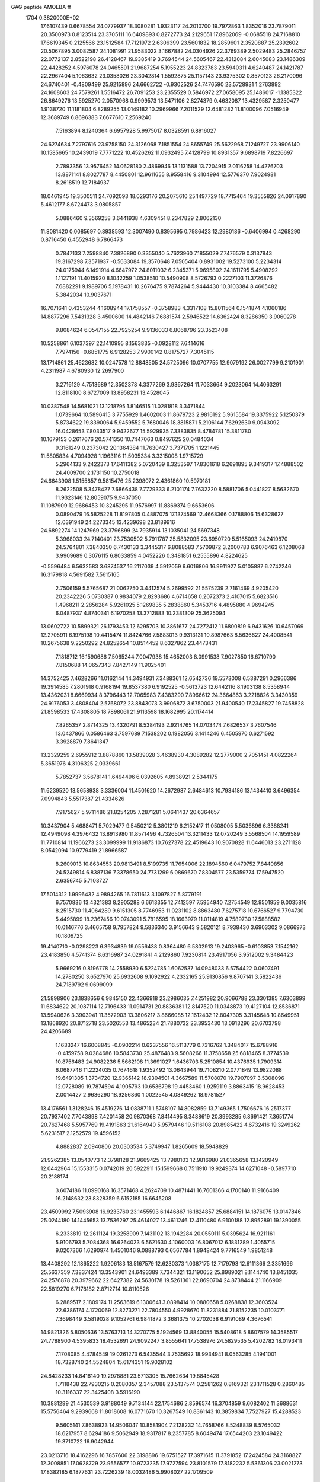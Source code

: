 GAG peptide AMOEBA ff                                                           
 1704  0.3820000E+02
  17.6107439   0.6678554  24.0779937  18.3080281   1.9323117  24.2010700
  19.7972863   1.8352016  23.7879011  20.3500973   0.8123514  23.3705111
  16.6409893   0.8272773  24.2129651  17.8962069  -0.0685518  24.7168810
  17.6619345   0.2125566  23.1512584  17.7121972   2.6306399  23.5601832
  18.2859601   2.3520887  25.2392602  20.5067895   3.0082587  24.1081991
  21.9583022   3.1667882  24.0304926  22.3769389   2.5029483  25.2846757
  22.0772137   2.8522198  26.4128467  19.9385419   3.7694544  24.5605467
  22.4312084   2.6045083  23.1486309  22.4428252   4.5976078  24.0465591
  21.9687254   5.1955223  24.8323783  23.5940311   4.6240487  24.1421787
  22.2967404   5.1063632  23.0358026  23.3042814   1.5592875  25.1157143
  23.9375302   0.8570123  26.2170096  24.6740401  -0.4809499  25.9215896
  24.6662722  -0.9302526  24.7476590  23.5728931   1.2763892  24.1608603
  24.7579261   1.5516472  26.7091253  23.2355529   0.5846972  27.0658095
  25.1486017  -1.1385322  26.8649276  13.5925270   2.0570968   0.9999573
  13.5471106   2.8274379   0.4632087  13.4329587   2.3250477   1.9138720
  11.1181804   6.8289255  13.0149182  10.2969966   7.2011529  12.6481282
  11.8100096   7.0516949  12.3689749   6.8696383   7.6677610   7.2569240
   7.5163894   8.1240364   6.6957928   5.9975017   8.0328591   6.8916027
  24.6274634   7.2797616  23.9758150  24.3126068   7.1851554  24.8655749
  25.5622968   7.1249727  23.9906140  10.1585665  10.2439019   7.7771222
  10.4526262  11.0932495   7.4128799  10.8931357   9.6898719   7.8226697
   2.7893356  13.9576452  14.0628180   2.4869946  13.1131588  13.7204915
   2.0116258  14.4276703  13.8871141   8.8027787   8.4450801  12.9611655
   8.9558416   9.3104994  12.5776370   7.9024981   8.2618519  12.7184937
  18.0461945  19.3500511  24.7092093  18.0293176  20.2075610  25.1497729
  18.7715464  19.3555826  24.0917890   5.4612177   8.6724473   3.0805857
   5.0886460   9.3569258   3.6441938   4.6309451   8.2347829   2.8062130
  11.8081420   0.0085697   0.8938593  12.3007490   0.8395695   0.7986423
  12.2980186  -0.6406994   0.4268290   0.8716450   6.4552948   6.7866473
   0.7847133   7.2598840   7.3826890   0.3355040   5.7623960   7.1855029
   7.7476579   0.3137843  19.3167298   7.3571937  -0.5633084  19.3570648
   7.0505404   0.8931002  19.5273100   5.2234314  24.0175944   6.1491914
   4.6647972  24.8011032   6.2345371   5.9695802  24.1611795   5.4908292
   1.1127191  11.4015920   8.1042259   1.0538510  10.5490908   8.5726793
   0.2227103  11.3726876   7.6882291   9.1989706   5.1978431  10.2676475
   9.7874264   5.9444430  10.3103384   8.4665482   5.3842034  10.9037671
  16.7071641   0.4353244   4.1608944  17.1758557  -0.3758983   4.3317108
  15.8011564   0.1541874   4.1060186  14.8877296   7.5431328   3.4500600
  14.4842146   7.6881574   2.5946522  14.6362424   8.3286350   3.9060278
   9.8084624   6.0547155  22.7925254   9.9136033   6.8068796  23.3523408
  10.5258861   6.1037397  22.1410995   8.1563835  -0.0928112   7.6414616
   7.7974156  -0.6851775   6.9128253   7.9900142   0.8175727   7.3045115
  13.1714861  25.4623682  10.0247578  12.8848505  24.5725096  10.0707755
  12.9079192  26.0027799   9.2101901   4.2311987   4.6780930  12.2697900
   3.2716129   4.7513689  12.3502378   4.3377269   3.9367264  11.7033664
   9.2023064  14.4063291  12.8118100   8.6727009  13.8958231  13.4528045
  10.0387548  14.5681021  13.1218795   1.8146515  11.0281818   3.3471844
   1.0739664  10.5896415   3.7755929   1.4602003  11.8679723   2.9816192
   5.9615584  19.3375922   5.1250379   5.8734622  19.8390064   5.9459552
   5.7680046  18.3815871   5.2106144   7.6292630   9.0943092  16.0428653
   7.8033517   9.9422677  15.5929935   7.3383835   8.4784781  15.3811780
  10.1679153   0.2617676  20.5741350  10.7447063   0.8497625  20.0484034
   9.3161249   0.2373042  20.1364384  11.7630427   3.7371705   1.1221445
  11.5805834   4.7094928   1.1963116  11.5035334   3.3315008   1.9715729
   5.2964133   9.2422373  17.6411382   5.0720439   8.3253597  17.8301618
   6.2691895   9.3419317  17.4888502  24.4009700   2.1731150  10.2750018
  24.6643908   1.5155857   9.5815476  25.2398072   2.4361860  10.5970181
   8.2622508   5.3478427   7.6866438   7.7729333   6.2101174   7.7632220
   8.5881706   5.0441827   8.5632670  11.9323146  12.8059075   9.9437050
  11.1087909  12.9686453  10.3245295  11.9576997  11.8869374   9.6653606
   0.0890479  16.5825228  11.8197805   0.4887075  17.1374569  12.4668366
   0.1788806  15.6328627  12.0391949  24.2273345  13.4239698  23.8189916
  24.6892274  14.1247969  23.3796899  24.7935914  13.1035041  24.5697348
   5.3968033  24.7140401  23.7530502   5.7911787  25.5832095  23.6950720
   5.5165093  24.2419870  24.5764801   7.3840350   6.7430133   3.3445317
   6.8088583   7.5709872   3.2000783   6.9076463   6.1208068   3.9909689
   0.3076115   6.8033859   4.0452226   0.3481851   6.2555896   4.8224625
  -0.5596484   6.5632583   3.6874537  16.2117039   4.5912059   6.6016806
  16.9911927   5.0105887   6.2742246  16.3179818   4.5691582   7.5615165
   2.7506159   5.5765687  21.0062750   3.4412574   5.2699592  21.5575239
   2.7161469   4.9205420  20.2342226   5.0730387   0.9834079   2.8293686
   4.6714658   0.2072373   2.4107015   5.6823516   1.4968211   2.2856284
   5.9261025   5.1269835   5.2838860   5.3453716   4.4895880   4.9694245
   6.0487937   4.8740341   6.1970258  13.3712883  10.2381309  25.3625094
  13.0602722  10.5899321  26.1793453  12.6295703  10.3861677  24.7272412
  11.6800819   6.9431626  10.6457069  12.2705911   6.1975198  10.4415474
  11.8424766   7.5883013   9.9313131  10.8987663   8.5636627  24.4008541
  10.2675638   9.2250292  24.8252654  10.8514452   8.6327862  23.4473431
   7.1818712  16.1590686   7.5065244   7.0047938  15.4652003   8.0991538
   7.9027850  16.6710790   7.8150688  14.0657343   7.8427149  11.9025401
  14.3752425   7.4628266  11.0162144  14.3494931   7.3488361  12.6542736
  19.5573008   6.5387291   0.2966386  19.3914585   7.2801918   0.9168194
  19.8537380   6.9192525  -0.5613723  12.6442116   8.1903138   8.5358944
  13.4362031   8.6669934   8.3796443  12.7065983   7.4383290   7.8966612
  24.3664863   3.2218826   3.3430359  24.9176053   3.4808404   2.5768072
  23.8843073   3.9906872   3.6750003  21.9400540  17.2345827  19.7458828
  21.8598533  17.4308805  18.7898061  21.9113598  18.1682995  20.1174414
   7.8265357   2.8714325  13.4320791   8.5384193   2.9214765  14.0703474
   7.6826537   3.7607546  13.0437866   0.0586463   3.7597689   7.1538202
   0.1982056   3.1414246   6.4505970   0.6271592   3.3928879   7.8641347
  13.2329259   2.6955912   3.8878860  13.5839028   3.4638930   4.3089282
  12.2779000   2.7051451   4.0822264   5.3651976   4.3106325   2.0339661
   5.7852737   3.5678141   1.6494496   6.0392605   4.8938921   2.5344175
  11.6239520  13.5658938   3.3336004  11.4501620  14.2672987   2.6484613
  10.7934186  13.1434410   3.6496354   7.0994843   5.5517387  21.4334626
   7.9175627   5.9711486  21.8254205   7.2871281   5.0641437  20.6364657
  10.3437904   5.4688471   5.7029477   9.5450212   5.3801219   6.2152417
  11.0508005   5.5036896   6.3388241  12.4949098   4.3976432  13.8913980
  11.8571496   4.7326504  13.3211433  12.0720249   3.5568504  14.1959589
  11.7710814  11.1966273  23.3099999  11.9186873  10.7627378  22.4519643
  10.9070828  11.6446013  23.2711128   8.0542094  10.9779419  21.8966587
   8.2609013  10.8634553  20.9813491   8.5199735  11.7654006  22.1894560
   6.0479752   7.8440856  24.5249814   6.8387136   7.3378650  24.7731299
   6.0869670   7.8304577  23.5359774  17.5947520   2.6356745   5.7103727
  17.5014312   1.9996432   4.9894265  16.7811613   3.1097827   5.8779191
   6.7570836  13.4321383   8.2905288   6.6613355  12.7412597   7.5954940
   7.2754549  12.9501959   9.0035816   8.2515730  11.4064289   9.6151305
   8.7746953  11.0231102   8.8863480   7.6275718  10.6766527   9.7794730
   5.4495899  18.2367456  10.0743091   5.7816595  18.1663979  11.0114819
   4.7589730  17.5888582  10.0146776   3.4665758   9.7957824   9.5836340
   3.9156643   9.5820121   8.7938430   3.6903302   9.0866973  10.1809725
  19.4140710  -0.0298223   6.3934839  19.0556438   0.8364480   6.5802913
  19.2403965  -0.6103853   7.1542162  23.4183850   4.5741374   8.6316987
  24.0291841   4.2129860   7.9230814  23.4917056   3.9512002   9.3484423
   5.9669216   0.8196778  14.2558930   6.5224785   1.6062537  14.0948033
   6.5754422   0.0607491  14.2780250   3.6527970  25.6932608   9.1092922
   4.2332165  25.9130856   9.8707141   3.5822436  24.7189792   9.0699099
  21.5898906  23.1838656   6.9845150  22.4366918  23.2986035   7.4251982
  20.9066788  23.3301385   7.6303899  11.6834622  20.1087114  12.7196433
  11.0914731  20.8836381  12.8147520  11.0348873  19.4127104  12.8536871
  13.5940626   3.3903941  11.3572903  13.3806217   3.8666085  12.1612432
  12.8047305   3.3145648  10.8649951  13.1868920  20.8712718  23.5026553
  13.4865234  21.7880732  23.3953430  13.0913296  20.6703798  24.4206689
   1.1633247  16.6008845  -0.0902214   0.6237556  16.5113779   0.7316762
   1.3484017  15.6788916  -0.4159758   9.0284686  10.5843730  25.4876483
   9.5608266  11.3758658  25.6818465   8.3774539  10.8756483  24.9082236
   5.5662108  11.3691027   1.6436703   5.2510854  10.4376935   1.7909314
   6.0687746  11.2224035   0.7674618   1.9352492  13.0643944  19.7108210
   2.0771849  13.9822088  19.6491305   1.3734720  12.9365142  18.9304501
   4.3667589  11.5708070  19.7907097   3.5308096  12.0728089  19.7874594
   4.1905793  10.6536798  19.4453460   1.9259119   3.8863415  18.9628453
   2.0014427   2.9636290  18.9256860   1.0022545   4.0849262  18.9781527
  13.4176561   1.3128246  15.4519276  14.0838711   1.5748107  14.8082859
  13.7149365   1.7506676  16.2517377  20.7937402   7.7043898   7.4201458
  20.9870368   7.8414495   8.3488619  20.3993285   6.8691421   7.3651774
  20.7627468   5.5957769  19.4191863  21.6164940   5.9579446  19.5116108
  20.8985422   4.6732416  19.3249262   5.6231517   2.1252579  19.4596152
   4.8882837   2.0940806  20.0303534   5.3749947   1.8265609  18.5948829
  21.9262385  13.0540773  12.3798128  21.9669425  13.7980103  12.9816980
  21.0365658  13.1420949  12.0442964  15.1553315   0.0742019  20.5922911
  15.1599668   0.7511910  19.9249374  14.6271048  -0.5897710  20.2188174
   3.6074186  11.0990168  16.3571468   4.2624709  10.4871441  16.7601366
   4.1700140  11.9166409  16.2148632  23.8328359   6.6152185  16.6645208
  23.4509992   7.5093908  16.9233760  23.1455593   6.1446867  16.1824857
  25.6884151  14.1876075  13.0147846  25.0244180  14.1445653  13.7536297
  25.4614027  13.4611246  12.4110480   6.9100188  12.8952891  19.1390055
   6.2333819  12.2611124  19.3258909   7.1431102  13.1942284  20.0550111
   5.0395624  16.9211161   5.9106793   5.7084368  16.6264023   6.5621630
   4.1060003  16.8067012   6.1831289   1.4055715   9.0207366   1.6290974
   1.4501046   9.0888793   0.6567784   1.8948424   9.7716549   1.9851248
  13.4408292  12.1865222   1.9206183  13.5167579  12.6230373   1.0387175
  12.7179793  12.6111366   2.3351696  25.5637359   7.3837424  13.3543901
  24.6493389   7.7344321  13.1190652  25.8989021   8.1144740  13.8451035
  24.2576878  20.3979662  22.6427382  24.5630178  19.5261361  22.8690704
  24.8738444  21.1166909  22.5819270   6.7178182   2.8712714  10.8110526
   6.2889517   2.1809174  11.2563619   6.1300641   3.0898414  10.0880658
   5.0268838  12.3603524  22.6386174   4.1720069  12.8273271  22.7804550
   4.9928670  11.8231884  21.8152235  10.0103771   7.3698449   3.5819028
   9.1052761   6.9841872   3.3681375  10.2702038   6.9191089   4.3676541
  14.9821326   5.8050636  13.5763713  14.3270775   5.1924569  13.8840055
  15.5408618   5.8607579  14.3585517  24.7788900   4.5395833  18.4532691
  24.9092247   3.8555641  17.7538976  24.5829535   5.4202782  18.0193411
   7.1708085   4.4784549  19.0261273   6.5435544   3.7535692  18.9934941
   8.0563285   4.1941001  18.7328740  24.5524804  15.6174351  19.9028102
  24.8428233  14.8416140  19.2978881  23.5713305  15.7662634  19.8845428
   1.7118438  22.7930215   0.2080357   2.3457088  23.5137574   0.2581262
   0.8169321  23.1711528   0.2860485  10.3116337  22.3425408   3.5916190
  10.3881299  21.4530539   3.9188049   9.7134144  22.1754686   2.8596574
  16.3704859   9.6082402  11.3688631  15.5756464   9.2939668  11.8018608
  16.0771670  10.3267549  10.8361143  10.3859834   7.7527927  15.4288523
   9.5605141   7.8638923  14.9506047  10.8581904   7.2128232  14.7658766
   8.5248839   8.5765032  18.6217957   8.6294186   9.5062949  18.9317817
   8.2357785   8.6049474  17.6544203  23.1049422  19.3710722  16.9042944
  23.0213716  18.4162296  16.7857606  22.3198896  19.6751527  17.3971615
  11.3791852  17.2424584  24.3168827  12.3008851  17.0628729  23.9556577
  10.9723235  17.9727594  23.8101579  17.8182232   5.5361306  23.0021273
  17.8382185   6.1877631  23.7226239  18.0032486   5.9908027  22.1709509
   3.1029959   8.9538230  22.8117287   3.9865276   9.2634471  22.8613710
   3.0097592   8.6230493  21.9240881   3.8449055   7.5044089  14.2339001
   3.5289061   6.8253460  14.8393806   3.1744644   8.2504177  14.3873458
   0.3416571   4.4008773   0.7459751  -0.2553742   5.1555849   0.9680372
   0.8220401   4.7751477  -0.0002262  24.1787298  14.1334600  15.4230149
  24.2324489  13.2241899  15.3240302  24.7546750  14.2983881  16.1581596
  19.1439040  19.1066593  19.8750803  19.4317895  18.4414754  20.4886811
  18.1876935  19.2173022  20.0566501  24.7598616   1.3957712  22.3528615
  24.4661359   2.1012739  21.7251742  25.0982150   0.6729172  21.7607615
   6.4693184  10.7469349  24.6614263   5.8905992  11.3242131  24.1088422
   6.3682025   9.8556351  24.2932601  24.3085128   8.9889828   2.3273490
  24.3254890   9.2092442   3.2481434  25.2424557   9.1293978   2.2073094
   7.2005880  24.7637591   4.0495321   7.4901065  24.5101467   3.1685136
   7.4222815  23.9023994   4.5743717  22.9004420  22.9604281  10.2393450
  23.7247950  22.5881876   9.9062583  22.9441106  23.9204716  10.1025855
   9.7459809  22.7640598  12.9081536   9.3923332  22.5620844  12.0305464
  10.3462062  23.4907967  12.8037012   8.5091834  20.1560949   7.7648536
   7.6374527  20.3590264   7.3901090   8.8440801  20.8783225   8.3157823
  10.4352558   9.1951022  21.7578103  10.5477006   8.8287529  20.8476847
   9.5490537   9.5956683  21.8650407   1.0816011  11.6386488  17.5379311
   1.9366216  11.7270340  17.0952015   1.0149242  10.7193349  17.6523198
   9.1099020  11.2300926  19.4145953   8.7800926  11.9148530  18.8923934
  10.0936274  11.4073644  19.4444186  13.9593234  11.8337822  15.1310466
  14.7933843  11.6608455  14.7100431  13.9882575  11.2536496  15.9020675
   4.3890762  20.8986750  23.7297876   4.5993086  21.4604722  24.5274378
   4.0511416  20.0939521  24.1218368  13.9724695   9.4807805   5.2379744
  13.0301560   9.7949968   4.9957840  14.0895340   9.6317070   6.2058788
   1.1087396   9.5659624  24.4950326   1.8394636   9.0100821  24.1609793
   0.4811069   9.7272002  23.8117620   8.0595984  19.1238694   3.2380955
   8.9153144  19.0766985   3.7282816   7.3360834  19.2957955   3.9782016
   9.3373196  24.9449142  25.2585442   9.1137930  25.4778912  24.4709451
  10.0497641  25.3400451  25.7558732  10.1449114  13.1568466   0.0968218
  11.0818917  13.3410071   0.2479787   9.7336442  13.5785431   0.8816963
   8.1538355  10.3747682   2.7461640   7.2353916  10.0420435   2.6456396
   8.5103294  10.4461365   1.8406664  14.3814129  10.3815629  22.5591030
  13.8715333  11.1385630  22.8537620  15.3154468  10.5333074  22.8543922
   8.3963146   6.5319658   0.7641139   9.3456871   6.4973572   0.7693715
   8.1321867   6.6044022   1.7008121  22.7814905   5.2998597  12.5767505
  22.5866994   5.5613438  13.5441772  23.6771844   5.5245148  12.3156791
   4.2971220  15.8974776  25.4973407   3.4816034  15.4375451  25.1558087
   4.9817317  15.6462425  24.8406414  12.7559457   5.4286808   7.3035700
  13.2583336   4.7533349   7.7462669  13.1809879   5.5021278   6.4913432
   3.4036136   8.0061580  19.9371950   4.3666804   8.0028401  20.0159168
   3.0807170   7.1682095  20.4463867  24.0207210   8.9657469  17.9579204
  24.9640290   8.7446843  18.2611337  23.5976928   9.6076617  18.4873827
  13.3171905   4.0354597  18.9249656  14.0321633   3.6220081  19.4023915
  13.7638339   4.5632894  18.1441788  11.0938326   8.1858634  19.2484324
  11.4448412   7.3670340  19.5432861  10.2140750   7.9054934  18.8323779
   7.2448364   6.3273733  14.7698114   6.7105618   6.1955957  15.5952701
   7.9385619   5.6470551  14.8349442  11.8839202  25.2564972  17.2906200
  11.9961743  25.1905382  16.3267736  10.9360713  25.2947890  17.4837401
   1.3884021   8.4405983  18.0502621   1.3475480   7.5870572  17.5625168
   2.1541802   8.2534946  18.6990136   8.6088193  11.6690235  14.8600678
   8.6939851  12.5395945  15.3343232   9.4830434  11.3884767  14.5627666
  24.2481490  21.3301855  15.2224019  23.8298153  20.5413470  15.6183132
  24.4623219  21.9823923  15.8899740  14.4143692   3.5419026   8.5136396
  14.9794208   2.8173584   8.1502550  14.2032393   3.2728438   9.4325996
   4.8465714   1.8919334   7.6235576   4.4834675   2.0405232   6.7273825
   4.4770334   1.0880414   7.9777239   9.5310323  12.8626413  23.0872320
   9.6041124  13.2007614  24.0193074  10.0543727  13.4449055  22.5354010
   5.8525503  20.8615781  16.9256781   5.1461718  20.3981324  17.3726901
   5.7282290  21.8157352  17.0928398   8.5255759  14.5220686  16.1159857
   7.6694133  14.9009130  16.5137281   9.1628341  15.2550261  16.1383253
   5.9718407  15.5547790  14.2630929   6.0548341  16.4477141  14.6189717
   5.3380448  15.5951055  13.5382013   4.0394583   2.8228911   4.8830533
   3.1885155   3.0734597   4.4156666   4.4300364   2.2744266   4.1885696
   1.4863172   1.5895570   8.4680269   0.8055842   1.1318284   8.0024439
   2.1456431   0.9656213   8.8461687   0.6819521  16.8536038   9.2538455
   0.1213770  16.1152864   8.9081000   0.6312123  16.7243322  10.1775128
   3.9392240  21.2042616  12.2183816   3.2309951  20.7323397  12.5715877
   4.1675024  20.8477687  11.3560098   7.7609597  21.4548441  19.4375843
   8.5897443  21.5387125  18.9821082   7.2343776  22.2367286  19.1857354
   2.2937083  20.6831847  15.7334342   1.5744605  21.1613400  15.3361631
   2.1496660  20.7109849  16.6951637   4.3925300   5.8265873  24.9179901
   4.9043458   6.6292622  24.9733139   4.5029812   5.4856760  25.8204029
  17.4977779  17.5109041   4.4731463  16.9507623  18.1863704   4.7905858
  17.7457019  17.7488320   3.5653551  17.0497553  11.8834149   8.3775344
  16.8191326  12.3942354   7.6133413  17.2201495  12.6455390   8.9569423
   4.8309652  20.9693548   9.4790253   5.1168718  20.0052267   9.5233172
   3.9139420  20.8837092   9.2067584   8.4596120  14.7491251   5.1041799
   8.9795795  15.5235122   5.2283227   7.8116569  14.7973308   5.7895910
   3.8080009  21.0003544   3.7961066   4.0132947  21.9055906   3.5739057
   4.5296537  20.4792967   4.1026507  13.0686084  13.1475254  24.7749802
  13.3111385  13.6087722  23.9608279  12.7781025  12.2407840  24.5723581
  12.8552113  10.2186275  11.3507843  11.9136486  10.0507884  11.3446261
  13.1985355   9.3190658  11.3454260  11.8917726   0.6151496   7.6917717
  12.2866191   0.5719249   6.8404705  11.0042587   0.2385577   7.5432464
   3.2242635  16.4957039  10.1295672   2.4119518  16.6427864   9.6610094
   3.6535825  15.7110977   9.7583500   7.8990576  18.7182494  24.5464747
   8.7089426  19.1903696  24.7945209   7.2168662  18.9444923  25.2019064
   8.7512478  17.6848113   9.1277725   8.6303072  18.6031046   8.7891347
   8.2095418  17.6763486   9.9234860  19.0860435  23.7352196   8.4282244
  19.0337731  23.8644263   9.4146603  19.0078865  22.7710730   8.2676011
   2.4285690  20.7004179   8.2647367   2.2313768  20.6622218   7.3512515
   1.6326876  20.1619015   8.5050350  14.9200946  23.5790975   6.1161604
  15.3039308  23.7647835   6.9992906  14.4363109  24.3861636   5.7993375
   1.2347714  13.8235173   2.2993115   1.9679009  14.4752345   2.4191560
   0.4801096  14.3878266   2.0806694   2.7002020   0.9481623  18.8176427
   3.3928612   0.9982222  18.1291705   2.9777618   1.4664810  19.5648790
  14.3723166  13.5960170   4.6793080  14.9279463  12.9059083   4.3472994
  13.6028781  13.6471646   4.0524832  11.4291492  18.0892234   9.9802448
  10.4770062  18.1983740   9.9226926  11.7882601  18.9475747   9.7699164
  20.2623027  14.5862941   7.2704793  20.3252982  14.0634851   8.1096850
  20.8703457  15.3620167   7.3330490   6.8749714  20.3654944  22.4496825
   6.0807486  20.8669137  22.5909698   7.1496373  19.7891156  23.1921095
   9.5743430  22.9996765   8.8198838   9.7175696  23.5170885   8.0270844
   8.7017248  23.1233496   9.1780851   7.4793364   2.7367548   6.9885087
   7.5852294   3.6252505   7.3320757   6.5637652   2.4998000   7.3241061
  13.9650076   8.0376895  15.3615888  13.5310635   8.6346022  15.9571674
  13.2528977   7.8855784  14.6920911  11.0872931  25.4497393  12.2318716
  11.6870615  25.5776378  11.5472830  10.3201106  26.0101117  12.0121378
   6.2678482   7.8727468  20.0029419   7.0745060   8.0918129  19.5951689
   6.4088630   6.9491010  20.2965952  14.3696772  24.3945124  13.3962676
  14.6510982  25.2893584  13.4154660  15.0729614  23.9409359  12.9076593
   0.8969486  25.3128301  11.5715601  -0.0293838  25.5120930  11.8192460
   1.3276362  25.9719224  12.1504277  15.7174034   1.1139355   7.0704745
  15.9909814   0.8993437   6.1853067  15.6316434   0.2980867   7.4856204
  25.4072713   9.6230883   4.9615797  25.2438127   8.6410548   5.0477150
  24.8849238   9.9936468   5.6729810   8.9586246  21.1777207   1.5130520
   9.3417674  20.8117366   0.7046576   8.7495615  20.4461907   2.1207980
   8.5481054   9.3512544   5.7210184   9.3707998   9.5564589   6.2671325
   8.7720434   9.4130343   4.8179338  18.0309585  11.0960668   3.0654554
  18.1582683  11.2591999   2.1271333  17.0731197  11.2268251   3.3007798
   7.9051564   1.9575801   4.2119052   7.1515548   1.3738724   3.9969052
   7.9112158   2.0368075   5.2309046   6.8159577  15.6953826  18.2093991
   6.9515386  14.8596263  18.6452582   7.4925859  16.3258637  18.4734098
  10.4082104  13.0086831   7.3165059  10.3092458  13.5006348   8.0968610
   9.8524751  13.3843700   6.6823140  23.1091721  19.4500525   6.6970990
  23.5951301  20.0358058   6.0731727  22.2769171  19.8796117   6.7268294
   4.3473035  23.6270919   2.9748008   3.5434083  24.1296349   3.0238962
   5.0046957  23.9863536   3.6096069   1.9940618  18.7549380  12.5938700
   2.4352235  18.1844860  13.2852551   2.0858080  18.2890589  11.7169557
  10.2954075  19.8013158   5.0571025  11.1927007  19.4745879   5.0317186
   9.8476531  19.7120849   5.9025303  12.1414436  22.4655851  16.7004966
  11.8910060  23.0387591  15.9446681  12.0882814  21.5287941  16.3655849
  18.9215637  14.1651023   4.4297711  19.2516145  14.3707432   5.3396832
  19.4595778  13.4568233   4.1113303  19.2554810  15.6929776   1.6970553
  19.1648695  15.2872605   2.5867594  19.1664487  16.6752983   1.8150059
  13.3901076  12.9324136   7.2547533  12.3944753  12.9637561   7.2760605
  13.7020520  13.1517460   6.3895494   9.7357579  19.1569766  16.9105184
   9.6752156  19.7421184  17.6636363   9.3635065  19.5813560  16.1094228
   7.6539819  23.7463943   1.4677877   8.1746115  22.9386720   1.5967724
   8.0648572  24.3289587   0.8412855   2.8996495  25.6942106   6.0061194
   2.2937975  26.4389810   6.3254242   2.4972129  24.8962108   6.4217965
   3.9334151   3.5653919   9.6631796   4.1730614   3.0204432   8.8906443
   3.9125929   4.4681866   9.2162683  23.5743594  12.6853655  10.2329642
  23.2400384  11.9950713   9.6971686  22.8954163  12.8807719  10.8893822
   8.3746433  14.1231036   2.0048328   8.2685158  15.0286177   1.7597246
   8.0924845  14.0318784   2.8668291  23.3516310  22.5852635   2.5263594
  23.9986332  23.0395916   2.0537738  22.8385699  23.2715221   2.9696644
  11.7787315  11.4326521  20.1785231  11.4365597  12.2677707  20.5883225
  12.5202019  11.7014390  19.6247132   1.5356552   3.1886952  10.8023882
   2.2928831   3.3930525  10.2408967   1.3949962   3.9566404  11.4025835
  16.5610575  14.3701779   9.8125657  16.6813185  14.7482964  10.6467019
  16.0215959  15.0477517   9.4153131  11.3515903  11.6477190  14.0395132
  11.4818398  12.5986635  13.9944466  12.1770981  11.3368107  14.4396739
  18.9037770  20.8186553   8.3198106  18.2013591  20.1003231   8.2146410
  19.5343574  20.6807640   7.5518570  17.5341345  21.8225049   0.6628506
  17.8791334  22.3617766   1.4087659  16.5344975  21.8520066   0.6228792
  14.4410280  15.2836233   8.4582929  14.1388756  15.7639965   7.6287663
  14.0098187  14.4615489   8.3955675   6.4281986  23.6770216  18.9885964
   5.7268431  23.7489543  19.6231934   5.9509076  23.8528022  18.0896500
   9.0105918   0.2373102  16.9958371   8.9436161   1.0511207  16.5034675
   8.4573387   0.3545485  17.8162763   2.1763870  19.6151552  22.2536129
   1.9622344  19.6417361  23.1924002   1.4256066  19.1689855  21.7990397
  24.8971363   2.5256654  16.3350279  25.7097794   2.1362982  15.9684491
  24.2148018   2.0463761  15.8117875   0.3897740  22.7364658  23.2720474
   1.2579434  22.7256341  23.7730471  -0.1132950  23.5058700  23.5740403
   5.3865190  13.3221465  15.9916744   5.9121048  13.3487196  16.8061981
   5.5984855  14.1857271  15.5240162   7.2306434  22.5251145  10.2133697
   6.3620914  22.1621287  10.0696557   7.1399626  23.4860607  10.4491795
  24.6289063  15.7923623   1.9502280  23.7299765  15.9103006   1.5076863
  24.8829853  16.4050803   2.7055775   3.8631628  19.3957519  18.6679857
   4.5990839  19.1583053  19.3127900   3.0183897  19.5584151  19.1302482
   7.0326870  14.0455227  21.9544688   7.8680123  14.0864534  22.4438575
   6.3680058  13.5034609  22.4130156   6.1344045   1.5842839  23.3619485
   5.4886966   2.1751512  23.0025014   7.0304596   1.7715971  23.0461082
   1.9540852   9.6277659  14.5117749   1.8088776  10.0867118  13.7089499
   2.5675960  10.2088217  14.9701511  25.2206541  19.4516691   8.8644476
  25.5915600  18.5796004   9.1182247  24.4298748  19.3110171   8.3741516
   9.3919884  12.2244200   4.2129780   9.0051348  12.9549054   4.7008432
   8.7472829  11.8212412   3.5564855  22.8754240  12.6322009   1.1551126
  23.8350386  12.4171496   1.0987491  22.4904637  11.9125218   0.7104350
  14.6153401  15.8926577  25.3049257  14.9526389  15.2408904  24.6996295
  15.2056318  16.5954982  25.6910116  25.5577930   4.8791609  15.0312685
  25.0047603   5.6325917  15.2792533  25.0752520   4.0942895  15.3120547
  13.8573236  25.5976251   4.5207949  13.2563233  24.9705532   4.1028948
  13.4819968  26.4515947   4.4461936  13.2946635  17.2558524  22.4600807
  14.0236178  17.8029364  22.7623264  12.7139401  17.8001678  21.9582745
   3.0719921  25.2329171   0.5002438   3.6906921  25.4453747  -0.2106742
   2.3711945  25.9373126   0.5957159   9.9808406   3.6923581  18.3654842
  10.3420607   4.5992158  18.1919013  10.6961782   3.0061621  18.5182443
  23.7575681  25.6243249  12.2946374  23.3261057  24.9684238  12.8483539
  23.2049025  25.6704739  11.5019888  12.7010469  20.5625597  20.2696402
  12.5762037  20.9561230  21.1464841  12.3376101  19.6601682  20.2715234
   5.5554866  23.9088016  16.4751142   4.8786659  23.4269372  15.9652254
   6.3353359  23.9151235  15.8595247  11.9643235  15.2392330   0.8264262
  12.9230573  15.2350828   0.5275530  11.6264761  15.5168695  -0.0023873
   2.6575243  15.8108050  19.6899061   2.7961248  16.0990399  20.5996885
   2.5433033  16.5907889  19.1643281   8.7395060  17.4977932  18.8870452
   8.0041840  18.1413615  19.0954877   9.1544537  17.8995314  18.1004491
  15.1455652  18.6843204  13.9949774  14.2642212  18.4998252  14.3817140
  15.8005215  18.5546803  14.6625400   0.9956580  23.0070538  13.3279238
   0.4278031  22.2358013  13.0211321   1.0629760  23.5838826  12.5485015
   0.0204849   6.3973414  21.0221009   0.9416089   6.1377716  20.9130920
  -0.0928419   6.3134796  21.9543410   9.6453073  20.9556787  21.5840357
   8.8834737  21.3265303  21.0037392   9.3963118  21.0359347  22.5011956
  10.3431836  20.1691628  24.4782564  11.0192500  19.6788249  25.0158940
  10.7627394  21.0881720  24.2955451   3.3769739   7.1664940   5.4119341
   4.0307329   6.4688125   5.5075690   2.5849610   6.8387893   5.8858614
   4.5202821   9.3975555   7.1277320   3.8564262   9.3630572   6.4302645
   5.0424753  10.1901042   7.0634553   3.8446783  23.4213076  14.1704446
   2.9204340  23.2821458  14.2973237   4.0427199  22.9310671  13.3278098
   8.7271578  20.6742925  14.7080003   9.1305543  21.3840370  14.1707979
   7.8321842  20.5720737  14.4003985   6.1015273   8.5185387  12.8738074
   5.5119217   8.0203853  13.4359617   5.8643115   9.4342058  12.9976907
   7.2323045   5.5559145  12.2154638   6.3218724   5.2475743  12.0956808
   7.1179043   5.9958569  13.0705918   6.0869524  20.3349800  14.2667301
   5.8824829  20.6765269  15.1704575   5.6043139  20.9768557  13.6572127
   4.8170250   1.2719493  16.7304954   4.5621963   2.0659118  16.1241971
   5.1074025   0.5712656  16.0671372  10.6045339  21.8139047  18.7262891
  11.0002877  22.3541796  18.0452335  11.3127618  21.3504640  19.1831816
  10.6147671   0.6394906   3.5469043   9.8113633   1.1160513   3.3959369
  11.0816677   0.3580864   2.7333367  11.1104490  18.4674577  21.1486585
  10.5216693  19.2604061  21.3131518  10.5102448  17.8146275  20.8222746
   3.5375240  16.4012161  12.7971866   3.3525312  16.3343072  11.8907947
   3.3444031  15.5619416  13.1984710   7.0491652  14.0260222  24.8182837
   7.6245100  14.8095480  24.8134636   7.0589993  13.6816416  25.6791405
   4.3068452   6.2053476   8.8976989   3.6445297   6.5664095   8.2807615
   4.0703963   6.6068348   9.7186424  23.9686078  23.9628173   7.5405291
  24.8943779  23.7221964   7.2163564  23.9664416  24.9181194   7.5898672
  12.4633952  20.2227978  15.2967342  13.2443055  20.7280045  14.9863158
  12.0389600  20.0339221  14.4333791  22.6290293  13.4980463   4.0057777
  22.1554171  12.8058799   4.5225549  22.6129887  13.2433018   3.0672816
  10.2817429  16.5301579  15.4090035  10.7974196  17.1389081  15.9121855
   9.8932397  17.0897352  14.7550953  23.2125118   8.5883065  12.2713120
  22.3479752   8.7414640  12.7488752  23.6776418   9.4392917  12.2820896
   3.4906502  15.3515523   2.6235318   4.2764185  15.2757445   3.1409351
   3.8258667  15.4673590   1.6643375   4.4424434   3.9154062  15.4250295
   3.7447766   4.5362962  15.6734458   4.4083444   3.7566743  14.4481559
   4.2036810  16.9949734  17.3098517   4.9299161  16.4735305  17.7700325
   4.3320493  17.9207252  17.5976805  11.0618733  22.8493933  24.3702117
  10.3640390  23.3582305  24.7576346  11.0088447  23.1112712  23.4387220
  10.8027411  15.9368132  19.4462109  11.5292912  16.3576788  18.9792450
   9.9117458  16.3284543  19.3453215  16.5455956   1.3807504  10.3644182
  16.7650295   0.8455534  11.1461086  16.2115107   0.7344777   9.7126891
   2.5559359  17.9294291  15.2933836   2.5375318  18.8597251  15.5164491
   3.1712099  17.4658522  15.8261213  22.5607528   2.4217909  13.1486846
  22.5306919   3.3538395  13.1162737  23.0892690   2.1670248  12.3862001
  19.5472404  17.5214757  22.7382992  18.9180027  17.1491401  23.2839052
  20.3721880  17.4978950  23.2585071  17.5329820  13.9532383  17.7516490
  17.3268370  13.0493409  17.8635886  17.3102972  14.2822234  18.6592476
  15.3801366   7.6845405   7.1397156  16.1369854   8.1305091   6.8768976
  15.2345147   6.9531755   6.5858167   5.9043194  16.8615850  21.5311158
   6.1076336  17.1685482  20.6460108   6.6206085  16.2515554  21.7944728
   4.7601198   4.4036706  22.5447462   4.8311620   4.9234196  23.3742007
   5.5881120   4.4975705  22.0248180   1.8420103   5.4044396  24.1275721
   2.7216836   5.7560239  24.1750292   1.8865150   4.5337516  23.6053308
   0.3810842  14.5606879  17.6864516   0.3496543  15.5218642  17.4445767
   1.3259222  14.3704795  17.5556195   5.4869188   0.4549205  11.2269845
   6.3169333   0.1370679  10.7662379   5.3201482  -0.0318961  12.0582113
   5.2902728  22.8245965   0.3257206   6.1270425  22.8511989   0.7564197
   4.6785245  23.2937211   0.9157758  23.1047483   0.4194084  15.2437883
  22.8797551   0.8081116  14.4187890  23.8686787  -0.2548045  15.1569213
  12.8643096  19.7003336   0.3640550  13.1651616  20.3890609   0.9812213
  13.5325604  18.9956299   0.3586649   6.5469458  11.0413765   6.5097814
   7.1383530  10.2971583   6.2890189   6.5838199  11.5827807   5.7176007
  21.9010360   5.0721289  15.1602186  20.9683914   5.4228496  15.0682003
  21.7908127   4.2571069  15.6785490  22.0577852  10.8944128   8.7294620
  21.1580837  10.9954958   8.2678466  22.0751840  10.0268614   9.1101271
  24.4355743  10.4455342  23.2174132  24.2598608  10.2138482  22.2482905
  24.6054359  11.4040116  23.1520232  19.6523718  23.9694942  22.9039594
  19.8823831  24.8813400  23.1577788  19.9853629  23.4314549  23.6291327
  11.0187882   3.0864438   9.9070963  10.4789668   3.8389832  10.0829032
  11.4411156   3.2842106   9.1036436  14.0317026   5.3529048   4.8699373
  14.7676875   5.1282215   5.4423346  14.2820582   6.0557112   4.2643088
  11.2591446   9.9254769   4.3401797  10.9269270   9.0621136   3.9856252
  10.4959561  10.6113149   4.2983767  18.6541093   5.9270568  11.7711662
  19.4235511   5.4295090  11.5480939  17.8499652   5.3360995  11.6361006
   2.2119129  11.7544096  12.7168607   3.0929947  11.8326229  12.3247832
   1.6259130  11.8036634  11.9674919  15.8837332  21.7563156   4.1071956
  15.4803352  22.2782385   4.7828631  16.1359044  20.8502156   4.4283406
  23.4296398   7.3997003   6.2487727  22.5085665   7.5366463   6.4295276
  23.8471870   7.6839908   7.0536882  21.4768879   5.2841023   1.7457308
  20.6934652   5.6222585   1.2482557  21.6865419   4.4188654   1.3658563
  17.2394457   8.3897981  25.1834822  17.6801227   8.9694492  25.7930559
  16.3902318   8.1212067  25.5248737   2.6255297   3.9938270   2.4814987
   2.0398296   4.6079195   2.1647666   3.5150235   4.3034979   2.3207429
  24.5860014  13.6186661   5.8724289  25.4135021  14.0803647   5.6847369
  24.1612522  13.4312540   5.0240427   6.4462786   8.9567638   9.8644318
   6.3103550   8.4369755  10.7128863   6.4863361   8.2848070   9.2139216
  17.6633631  11.1570477  18.4472266  18.4489666  10.8290211  17.9510138
  17.9970981  11.4546952  19.3352259  21.5160603   2.5573191  16.4421716
  22.0053781   1.7123187  16.3842127  20.5984153   2.3486668  16.0903983
  24.2588855  11.0757496   6.8902019  24.2093442  11.9518106   6.4788370
  23.4527591  10.8422343   7.3870674  15.8210553  19.4006970   5.5755870
  15.8525840  19.2851020   6.5283336  14.9305163  19.1187594   5.2472243
  11.0408176  23.6196708  21.4201956  10.5423683  24.4148972  21.4943864
  10.4818447  22.8634160  21.2125273  23.8691206   6.6444595   1.1556520
  22.9339910   6.2918584   1.1917830  23.7767343   7.4758095   1.6483298
  19.6376726  25.4734953   3.4888504  20.5776487  25.2729924   3.5433607
  19.4211311  25.4538414   4.4187237  17.2990039   6.6170463   3.0387189
  17.8894696   7.3949709   2.8671570  16.4261646   7.0185834   3.0595278
  15.0649628   6.4872666   9.6682879  15.9962264   6.4627738   9.8860767
  15.0799480   6.7626255   8.7539450  20.0854687  11.4939039   5.1542097
  19.2309879  11.1920469   4.8188517  19.9301374  11.2673472   6.0785592
  18.6872708   1.8188419   8.6437915  18.1593448   2.2487916   7.9798777
  18.0486446   1.4356361   9.2731731   3.0994947  12.3802061   6.8747084
   3.3756923  12.6692783   7.7810726   2.2661027  11.8816030   6.9382574
  17.0649168   4.8403792   0.8722124  17.7875633   5.1879330   0.3440233
  17.1102924   5.3660269   1.6727247   9.8913372  14.8713105   9.5002789
   9.8365494  14.9031197  10.4779934   9.8738387  15.8156269   9.2324784
  14.7506024   0.3698186  23.3589422  14.0701373   1.0206118  23.6057426
  14.8941023   0.4931314  22.4068618  20.7158758   4.8091868   7.6443646
  21.6476135   4.7365412   7.8872099  20.6779298   4.8169409   6.6624406
   0.2436723  10.4732175  20.6604106   0.9998834   9.8568661  20.6294398
   0.5503443  11.2996119  20.2884749  19.4545349  13.0478947  24.5568296
  18.6908612  13.6134671  24.3197972  20.1958875  13.0998229  23.9186484
  22.7672393  10.0311035   0.1073573  23.2864317   9.7744347   0.8954450
  23.3133998  10.1116954  -0.6777666  18.4163497   6.0950526   5.5283094
  19.2509038   5.5488285   5.5592119  18.0992716   6.1887888   4.6230096
  22.0786969  25.5886528  10.1286734  21.9397345  26.4147101   9.6360622
  21.2161878  25.2008099  10.3754095  20.4566665  15.7933899  10.8256141
  21.2547053  16.1835826  11.1398128  20.4979040  15.9098344   9.8606700
   6.5192225   2.2016194   0.6260608   6.3659472   1.9636191  -0.3153425
   7.4512520   2.3492594   0.8024452  17.6575969   4.6077601   9.2622064
  18.0577231   5.4779843   9.2979679  18.4317986   3.9724137   9.2198369
  19.9922217   3.8898109   5.0996681  19.1722811   3.4513317   5.3684442
  20.3191849   3.6092719   4.2014868  11.2107530   6.5359646   1.1975468
  10.8109889   6.9804304   1.9801332  11.3582155   7.1891039   0.4522534
  15.1990081  11.8708333  10.9437333  14.2535333  11.6966590  10.9596395
  15.3523909  12.7411024  10.4964473  16.3328394   2.0602608   0.9976496
  15.3762934   1.9257424   0.9087769  16.3807262   3.0348084   1.2297130
  14.1884355  17.0234890   5.8566902  15.1414376  16.9740481   5.9796310
  13.9067090  16.4374055   5.1678968  19.1759469  25.1718791   0.5857546
  19.9852633  24.7537228   0.2905200  19.2802570  25.1971847   1.5745475
  11.2614689   6.0399463  17.6444905  10.7172376   6.6504509  17.0715753
  12.2182439   6.3310891  17.6964474  13.3373011  16.2594346   3.1385578
  14.1432254  15.8026420   2.9209655  12.6969147  16.1136865   2.3925645
   4.5051788  11.8004172  11.2332084   5.2064854  11.4474748  11.7413121
   4.1482318  11.1407667  10.6425542   6.6789478  12.6382916   3.9764538
   6.0704604  12.3377295   3.2759250   6.3029296  13.4746598   4.2686782
  16.0812859  16.3070171  19.2416439  15.4287696  16.2832375  18.5317215
  16.1250437  17.2167602  19.5386255   2.1393584  12.2668007  22.4060250
   2.2762011  11.2909417  22.4382894   2.1126975  12.4361271  21.4372529
   1.0963359   8.6367430   8.5938871   1.9856494   8.6875854   8.9198987
   0.4987371   8.2680736   9.2246421   2.2619466   5.5531622  16.3493482
   1.5213355   5.2044853  15.8305481   2.0882926   5.1455628  17.1739094
  20.6118568   8.6804187   4.6315749  20.3863476   8.2866550   5.5018178
  20.4420163   9.6476091   4.5237627  21.6122907   2.2711721   3.4275344
  22.3738824   2.5285864   2.8767448  21.0119283   1.6596989   2.9899802
  10.6149966   3.1611218  24.0988408  10.3010811   3.9248504  23.6710016
  10.7259439   3.3159593  25.0524132  19.1648580  20.2265526  13.3434294
  19.5853790  19.9790868  12.5210732  18.5362683  19.5804663  13.5774514
  14.3705912  21.6800865  11.8022723  13.5872666  22.1150956  11.4281810
  14.1357128  20.8496103  12.1280788   1.7057248  21.1279179   5.7607136
   2.4301770  21.1379399   5.1421470   0.8934715  20.9107379   5.3068259
  22.1522030  16.6338949   7.3797293  22.5424931  17.4142629   7.0722878
  22.7213671  16.1095502   8.0219834  21.6251881  24.0884520   0.2336096
  21.8126734  23.2459425  -0.2063211  22.3128793  24.6783742   0.0402071
  18.0216439  16.4035764   6.9981839  17.8736578  16.6441592   6.0502185
  18.9020660  16.0567156   7.1191635  16.2061850  13.1518545  23.9632783
  16.6819729  12.3688044  23.6802269  15.4449921  12.9172221  24.5251778
  17.1898116  21.1034511  17.0268102  17.3796020  20.6336646  17.8550121
  16.4061415  21.6042059  17.1172439  23.3038961   3.4102798  20.6525336
  22.4917721   3.2058525  20.2361088  23.7412050   4.0563385  20.1848215
  21.2000572   8.2932903  10.2039536  20.3872166   8.6580600  10.5215416
  21.9402999   8.5515677  10.7764147  19.7158649  21.9850090  15.7037072
  19.7068541  21.4462930  14.9141666  20.1172960  21.5163045  16.4428439
  22.6948639  23.5691177  14.0055398  22.1495078  23.0977801  13.3570061
  23.4026574  22.9917183  14.2481666  12.0421189   9.6256951  16.8983323
  11.7202007   9.1295260  17.7723591  11.5354811   9.2886683  16.1560089
  23.0170614  13.5034400  18.5430615  21.9957917  13.5901526  18.3884700
  23.4606743  13.1631667  17.7870693  21.0209537   8.2392567  17.8185810
  20.8334915   7.5172405  18.4766517  21.2310406   8.9709135  18.3202934
  25.0247905  11.2140952  14.9889282  25.6508282  11.1787728  15.6878660
  24.2080798  10.7404628  15.1721351   2.9205226  11.8155476   0.4299977
   3.7955612  11.8183877   0.7623424   3.0893915  11.5801290  -0.5163193
  16.1973892   4.3970979  11.6482215  16.1900342   3.8526605  10.8601226
  15.4850882   5.0063321  11.4706184  19.9032702  12.3538993  15.3806288
  20.8584674  12.1443851  15.2782003  19.4745510  11.6115593  15.7564830
  21.9001754  10.2163232  19.3445587  21.8141421  10.4079393  20.2545393
  21.9258494  11.1094569  19.0043312  17.6916269  23.9188728  15.0820356
  18.3331624  23.4879214  15.6385925  17.4184734  23.3674829  14.3393300
   5.8299248   5.5660063  16.9526003   5.3736495   4.7999531  16.6054842
   6.3394003   5.2421744  17.6939152   0.4559632  15.4774550  22.3760736
   1.3779250  15.5561619  22.2705617   0.1353846  15.3305524  21.4989186
  15.5173543  18.9737124  23.1194034  14.9046949  19.7891697  23.1495056
  16.2872240  19.1079180  23.6766393  18.6649209  18.6885136   1.9465401
  18.8641104  18.7369034   0.9447682  19.3703727  19.2422900   2.3608976
  12.0093892   6.1845110  21.0618729  12.6671533   6.2435835  21.7238153
  12.3756159   5.4295015  20.5521096  23.2390074   6.8968764  19.7593730
  24.0730656   6.5689192  20.0964289  23.3964759   7.5666596  19.0865224
  16.9665295   9.3946255  14.6980857  16.1002318   8.9500637  14.8379561
  16.7692416  10.3157188  14.4496116  14.6551983   6.9707929  22.4389423
  14.1566918   7.7070763  22.7252246  15.2745596   7.2453390  21.7962490
  17.2239740   2.9682891  13.7293608  16.9102690   3.6056533  13.0495216
  18.0632218   2.6817184  13.3412215   9.1194050   3.3334653   1.2326390
   8.9664819   4.2141715   0.8288984   9.2024880   3.4495046   2.1943248
  19.1049670   1.0424512  16.0684127  18.2440038   1.0868425  15.5691706
  19.4125199   0.1445292  15.9971772  18.4698476   1.7181384  18.9155425
  18.1074842   1.1532173  19.6608871  18.6440716   1.0186418  18.2533961
   2.0783091  23.6235412   9.7278448   1.6785991  24.4493703  10.0571072
   1.4843817  22.9208372  10.1759308  17.6684486   5.1511534  15.5243541
  17.6038091   4.9252350  16.4606271  17.7829456   4.2852700  15.0559094
  13.7157086  23.9592304   0.3559686  13.9951591  23.4425031  -0.4549507
  14.5870238  24.3503389   0.6989049  19.8428878   2.0762844  12.1276558
  20.0273044   2.7144786  11.4561286  20.7843201   1.8775663  12.3838431
  20.5124384  14.1396278  17.5746950  20.2722343  13.5394545  16.8275030
  19.7562771  14.2364191  18.1981713  15.4128879  11.2086103   3.4491512
  15.1048785  10.5304552   4.0435911  14.8211147  11.3120876   2.6670232
  18.9798567   9.5795064  21.6603714  19.8164912   9.9873879  21.6766182
  18.9597612   8.9431860  22.4157600   2.8747111  18.7299150  -0.1751971
   2.3932952  17.8821080  -0.0988985   2.3962209  19.2150108   0.4744555
  14.5202163  21.8580649  14.6057215  14.3473789  22.3112802  13.7722330
  14.5798932  22.4858128  15.3172028  22.0859345  10.1314172  15.4493859
  21.4891763   9.9195608  14.7327660  21.7542759   9.5980697  16.2112960
  14.9733467   1.3554091  13.0134666  15.6728963   1.9265907  13.2837109
  14.4945318   1.8639046  12.3621510  21.0377431   2.9272254  19.1429671
  20.3192849   2.4540109  19.4665581  21.1099033   2.6868079  18.1928307
  13.4666085  14.2768696  16.2272656  12.5596153  14.5901752  16.0794289
  13.5915734  13.3794249  15.9187642   3.3219039   6.9359890   2.7088833
   2.6073012   7.3065308   2.1239010   2.9838459   7.0743663   3.6169624
   2.2718064  14.2491907  24.4654807   2.1870700  13.7184702  23.5915217
   2.4129924  13.5923761  25.1354357  17.4641729   4.0008352  17.9449544
  18.0209065   3.2838937  18.2822298  16.9334918   4.2786887  18.6611983
  14.2620329  10.4714205   8.1052013  15.2064095  10.4359770   8.4291622
  13.9943158  11.3924659   7.9459616  12.1567483   1.4984138  19.0159494
  12.7580419   2.0725068  18.6657811  12.0707281   0.8646034  18.2497344
  10.5885367   3.4559462   4.0466487  10.4835051   4.2078773   4.6331688
   9.9462216   2.7569288   4.2327785  13.2865507   2.8580711  23.1679765
  13.6592961   3.6119467  23.7047175  12.2918599   2.9634499  23.2266021
  15.2330366   1.8129458  17.6777579  15.5083535   0.9412199  17.5958680
  16.0289082   2.2869643  17.5249141  19.1352448   8.4072183   2.4161903
  19.8756166   8.4513314   3.1135039  18.8587040   9.3118476   2.4147454
  20.7867770   8.8306006  13.5003153  19.9691839   9.0006779  12.9433947
  20.6132763   7.9309177  13.9393783  19.1847987  13.2264918  12.7407703
  19.2669175  12.8866920  13.6552435  19.0949325  14.1952241  12.9610771
  14.9834136   2.9464360  20.8479910  15.6282290   3.6059847  21.0491305
  14.3113162   2.8889870  21.5340874  24.8901528  17.8853952  23.3206514
  25.3864501  17.4925411  24.0522319  25.2652770  17.5504039  22.5009110
   7.2696712  16.7069029   1.8728819   7.6364948  17.5611936   2.2566786
   6.5487589  17.0200423   1.3418325  21.9217362  15.2199888   0.8301412
  22.1058190  14.2741746   0.9802992  20.9908754  15.3463045   1.0685324
  21.6570018  13.3235843  22.6022544  21.4026136  14.1363650  22.0949494
  22.4606425  13.6174322  23.1307349  17.8987067  -0.0840727  12.5280142
  18.6177893   0.5886252  12.5638745  17.8912700  -0.3598054  13.4209485
  22.7527733   8.3123815  22.3680997  23.4707878   8.1623425  22.9571396
  22.9315695   7.7955114  21.6035470  20.7369622  24.6098391  16.2610094
  20.5143175  23.6634663  15.9101267  21.6232098  24.8753403  15.9517305
  18.5930359   6.9194540  20.2982326  19.4639861   6.5948349  19.9863524
  18.6336112   7.8517215  20.4763304  13.7702927   9.2660538  20.0041251
  14.0663580   9.6919780  20.8309874  12.8984128   9.6415897  19.9083133
  16.5026360  25.0017431  17.4761354  17.0233340  24.7148799  16.6911189
  17.0356012  24.5213882  18.2505763  17.0462419  22.1258631  13.1954308
  16.3726118  21.6732234  13.7243358  17.7739925  21.4739764  13.0653658
  20.6187214  15.2925414  21.2402181  20.2858997  15.8994260  21.9376499
  21.0645663  15.8891812  20.6071105   9.0017468   1.1595239  23.0255103
   9.3653133   1.0498714  22.0833913   9.6006288   1.6785946  23.5300232
   1.7508605   1.5528539  15.4090100   2.3660670   1.3349220  16.1712052
   2.2237012   1.7781637  14.6534574  21.1995799  23.1405883  18.7255247
  21.5012675  23.5971292  17.9618199  21.4165011  23.6333958  19.5095452
  14.2633351  19.9870729   9.0216910  14.6532996  20.6455680   9.6286987
  13.7209550  20.5199863   8.4591872   9.2586439   1.4137581  11.2715005
   9.8741275   2.0178997  10.8439103   8.5875716   2.0356750  11.6421224
  15.5680118  24.6716058   8.7503874  14.8067951  24.7443232   9.3620362
  15.9008951  23.8290642   9.1066037  19.7011940  10.3833468   0.1244672
  20.6307807  10.3983673   0.3332745  19.4760314  11.2546448  -0.3263544
   3.8329266   7.6909492  11.2197243   3.5106095   7.2457924  11.9814444
   4.6747330   8.1000797  11.5125298  25.4394542  21.8393974  10.2424769
  25.4089520  21.0624448   9.7097737  25.0912101  21.5206954  11.0933018
  12.9132437  21.7122314   7.3122597  12.6942513  20.9092010   6.8464772
  13.6280723  22.1524047   6.7524515  19.6599188  24.2245184  11.1065970
  20.0115633  23.4205562  11.5979031  19.0535953  24.7159473  11.6579512
  22.4651539  18.5091751   2.0966012  22.4922542  17.6809773   2.5563394
  23.4054324  18.7380983   2.0327786   1.6376934  14.4000127   5.2327305
   2.2214776  13.6390904   5.3869311   1.5620879  14.5448136   4.2683885
  10.0482388  10.7369047  11.8205167  10.5782427  11.2469524  12.4398910
   9.3918890  11.2402666  11.3102442   1.2669588  17.2914868   4.0544557
   1.8016788  16.7795564   3.4506187   1.5981915  17.2326223   5.0222974
  14.9075274   5.0751538  24.6254069  15.3375996   5.4456447  23.8851851
  15.6062598   4.9144916  25.2312981  17.7442318  23.2689319   3.0582351
  18.3572853  23.5568602   3.7875720  17.1490450  22.6502665   3.4258443
  24.0529165  14.9068960   8.5111846  23.8513662  14.2541451   9.1741518
  24.3733142  14.4201788   7.7583797  20.6402123   4.4205083  10.6737149
  20.6784771   4.5830450   9.7321592  21.5029142   4.6299568  11.0997315
  17.9380260   8.3889137   7.1877095  17.7498666   8.0883762   8.0925702
  17.8846602   7.5582066   6.6717401  22.2916659  17.2146097  24.2254337
  23.0755255  17.3013972  23.6365949  22.4821566  16.5805321  24.9591768
   7.9317832  16.9126230  11.7333922   8.1301413  15.9922226  12.0314788
   7.1896007  17.0858464  12.3666908  16.9930902  18.7569107   8.2286064
  17.2438063  17.8073702   8.2904864  16.2972455  18.8646927   8.9335507
  21.9617025  15.2122352  14.0550564  22.2211354  15.7445183  13.2727552
  22.8300097  15.0226605  14.4741483   4.2736217  10.8706462   4.4306602
   3.3038743  10.7586451   4.2042340   4.2428498  11.3402305   5.2910717
  11.4683137  14.4209360  14.3223758  12.3494644  14.8438621  14.3456894
  10.9455508  15.1523689  14.7324244  24.7374826   0.2323059   3.9469185
  24.3566268   1.1276120   3.8407486  24.9682401  -0.0524218   2.9955860
  12.1087290  22.9141005  10.0005207  11.1495911  22.9972559   9.7512631
  12.5014340  22.5361610   9.2225105  12.8424547  23.7062379   2.7956940
  12.8075101  24.3334845   2.0581004  12.0360519  23.1964383   2.7758525
  12.4619883  19.0798949   6.8121733  13.1308044  18.3983424   6.5677806
  12.1999706  18.7073030   7.6171504  22.4892570  16.7051933   4.2681309
  22.4254672  15.8157874   4.5073645  22.0239706  17.1628489   4.9468040
  15.9167141  24.9875668   1.6312619  16.0667329  25.8935520   1.8739514
  16.6763931  24.4998252   1.9446625  24.4970749  11.2992540  12.3020091
  25.0143377  11.4046531  13.1227889  23.6722568  11.7081048  12.2417978
  13.8632784  16.7447732  10.5563026  14.1474360  16.1041903   9.8496727
  13.0264411  17.1783212  10.2714511  19.9890495  13.2460128   9.7579903
  19.6524252  12.3549601   9.8079945  19.5050135  13.8266212  10.3266390
  15.9909426  15.3609661   2.8472668  16.3043363  14.4759500   2.6263353
  16.4651624  15.5947492   3.6445481   1.0609947  13.0204968  10.4774376
   1.4952243  12.7299036   9.6807783   0.1719715  12.8854681  10.3134371
   0.2719679  18.3408139  20.4764387  -0.0249551  17.4400202  20.1596262
  -0.2444805  18.9444142  20.0297321  22.6152818   5.3942214   4.6557421
  22.0935020   5.9577289   4.0888883  23.0171794   6.0267915   5.2450022
  15.0984473  16.7685762  16.7650707  15.7845207  17.3219215  16.3309504
  15.2536597  15.8100556  16.4419290   1.6009135  21.0698886  18.3579870
   1.6758390  22.0173912  18.4365479   0.6819279  20.9929967  18.5735107
   2.3354708  25.4574276   3.2719712   2.6666584  25.7695545   4.1102388
   1.4049002  25.4043194   3.4367188   0.0626083  17.1300059  16.4029616
   0.7745348  17.5255515  15.8852886  -0.3294087  17.8689591  16.9170107
  18.8113237  18.2929508  11.2301665  17.8634074  18.1797880  11.1445536
  19.2423961  17.4609238  11.2317754  14.3665882  23.4134092  23.1947261
  15.2800603  23.5583933  22.9509466  14.0070520  24.2761748  23.4382340
  19.6748308  16.6365969  14.4762655  20.4519107  16.0774506  14.5709810
  19.7008450  17.0687542  13.6266759  21.9692139   1.2965111   6.0177830
  21.1502239   0.8426662   6.2509799  21.8019526   1.6953890   5.0997033
  22.2711101  24.6046803   4.3450342  23.0376540  25.1179849   4.5905660
  22.0261796  24.1852816   5.1918259  24.8847971   0.6206226   6.6048429
  23.9967101   1.0228634   6.4925507  25.0473936   0.0896966   5.7608960
   7.8197239  22.9413056   5.9313974   8.7444073  22.7342901   6.1633985
   7.2491859  22.3192024   6.4677272   1.4003870  23.6410527   6.9791490
   1.6184112  23.4375657   7.9205910   1.3768944  22.7394222   6.6251264
  21.7717107  20.3626740   9.7924275  20.8841606  20.0407191   9.6622471
  21.7187772  21.3023595   9.5481810  16.7060114  13.8424037   6.2717802
  17.0595004  14.6881198   6.5961337  17.1624625  13.7320331   5.4609233
   2.8752923   1.6049281  12.9405733   3.7807865   1.4642776  12.6773686
   2.4288512   2.0241276  12.1135743  20.7847141  20.3473799   2.9647375
  20.9970502  21.0846354   2.3225325  21.5201073  19.7394806   2.7801857
   5.7991252   9.5596586  21.9778929   6.5403470  10.1496071  21.9102220
   5.9994453   8.8960159  21.3405551  15.7631290  14.0794626  20.5662221
  15.6952495  15.0114678  20.3107979  15.2175315  13.6054067  19.9053109
  20.1912811   8.1038048  23.8581703  20.2255792   8.8619120  24.3451075
  21.0567217   8.1846629  23.3523070  18.6068069  13.1181069  21.3038646
  19.1905670  13.8527930  21.0602184  17.7967231  13.4825533  21.7529644
   0.0787087  11.9679978   0.3835945   0.8630503  12.3712312   0.8532263
   0.4690337  11.1290126   0.0555031  14.0075977  12.8760812  18.6020855
  14.2769194  12.0087243  18.2922203  13.7945580  13.3989153  17.8403471
  15.9608144  18.0767698  11.1350112  15.1572173  17.6971439  10.8365624
  15.7181873  18.3833992  12.0336082   1.9273659   1.8659230   0.7467322
   1.4909365   2.7458393   0.8459417   2.5265653   1.9282285   1.4863915
   5.7550121  21.3846863   7.0461614   5.5400399  21.3213995   7.9395221
   5.4655275  22.2751851   6.8121757  23.1686945  23.0490929  21.7404560
  22.5860752  22.4780541  22.3049253  22.6594745  23.8196202  21.4914305
   5.9190169  15.4060482   3.8825383   5.9725185  15.9909785   4.6492282
   6.5126563  15.8146345   3.2448563   2.3551561  16.4675792   6.6092363
   1.7456373  16.5638008   7.3691487   2.1560199  15.6241812   6.1529735
   4.2396001  13.8990480   9.2289874   4.2925594  13.3526198   9.9928270
   5.0715133  13.8269398   8.7459882   5.7158852  18.0202467  12.8114961
   6.0090829  18.5889091  13.5113043   4.7230726  17.9657191  12.8431389
  10.2556615  17.7410712   1.5472874  11.1973809  17.7881431   1.2577469
   9.7993023  17.2038512   0.8576864  16.6223779  22.3376932   9.9065116
  16.6222815  22.0853603  10.8496111  17.3079329  21.7841108   9.5200355
   3.0454034  14.3651330  17.1075116   3.3848561  15.2082246  17.3110238
   3.0969621  14.3503354  16.1306593  17.4140833   7.6038270   9.8090221
  18.1379406   7.3149132  10.3469275  17.0990701   8.3515179  10.3020385
  19.6881031   6.5526388  14.4216398  18.9602676   6.5082261  15.0188042
  19.2499814   6.3300800  13.5591391  13.6177036  18.9884805   3.6701978
  13.5955095  18.0488395   3.4075739  14.0152746  19.4863474   2.9610639
  13.7044375  14.5452286  22.4927244  13.5651199  15.5225984  22.3969386
  14.5130825  14.2040905  21.9556348  22.5736851  17.0891553  11.7013714
  22.7336818  17.9960408  11.9538426  23.3425490  16.8229371  11.1683940
  24.2705172  23.0754717  17.5186015  24.6145655  23.8816249  17.9096425
  24.0772557  22.4845702  18.2289810  21.1514968  22.1688797  12.2665087
  21.3344551  21.2494043  12.5086526  21.7680645  22.2897785  11.4943079
  24.4657330  20.4052089  19.0943305  24.0588521  20.1109784  18.2405549
  23.8847397  20.2414747  19.8327476  14.6050992   7.6828247   0.4325112
  14.0532858   6.8915391   0.2055766  14.2009921   8.4492802   0.0047420
  16.3084388  11.9786913  13.5349091  16.7486678  12.8312783  13.7774156
  16.1481977  12.0528046  12.5328689   0.0726119  25.6798035  20.0780239
   0.9122117  26.0468346  19.8090689   0.2179450  24.6866564  20.2187649
  20.7801960  20.8245466   6.0779135  20.3397981  20.8199004   5.1931809
  21.0210570  21.7376491   6.2676596  22.0454884  19.4896196  20.9760267
  22.7301527  19.7763669  21.5876981  21.3939497  20.2237095  21.0558216
   3.4754499   1.6783400  21.2923953   3.0739728   2.3555820  21.8741326
   3.3224767   0.8272770  21.7611003  20.9895667  20.4206886  18.1394973
  20.9559589  21.3336330  18.5628352  20.4646071  19.8818138  18.7808464
  21.5486046   2.0682755   8.6313268  20.5705025   2.1168844   8.7481067
  21.7518350   1.9465289   7.7033105  17.2488587  15.1645274  15.2068334
  17.1860480  14.5881162  15.9811430  18.1128196  15.5414182  15.2822217
  14.8808925  10.3704078  17.7845497  15.8354335  10.4460926  17.7841505
  14.6122115   9.9242028  18.6238981  17.0450601  10.7085390  23.3922598
  17.0816494  10.0022804  24.0520972  17.7039549  10.5536790  22.7399773
  19.0885694   9.8177410  16.4872340  18.5457967   9.4643755  15.7781029
  19.6113332   9.0879298  16.8858028  16.3985851  18.8466861  20.5755648
  15.9969596  18.7158826  21.5334129  15.8094296  19.3569683  20.0314085
  -0.1979370  18.7963657   2.5555426   0.3344025  19.3267234   1.9411946
   0.5038570  18.4531180   3.1562165  13.7256837  15.4943616  13.0764455
  13.5728193  15.8992864  12.1745411  14.6295636  15.1986155  13.1611073
  10.9100467   2.1080024  14.5184152  11.5638529   1.7168712  15.0288351
  10.8952460   1.6226534  13.6893721   3.8606672  23.6459595  19.8807178
   3.5431599  22.9267615  20.4698651   3.4495598  24.5071326  20.1489223
  14.7369532  22.7312016  17.3256664  13.8160965  22.6973465  17.0730917
  14.8528947  23.6671710  17.4954997  14.5097524  21.4870996   1.8199520
  15.0029361  21.4261301   2.5928503  14.0078632  22.3050951   1.9238144
  20.2821996  21.7192228  21.3412169  20.5503210  22.5416351  21.7530820
  19.2915642  21.6811969  21.2325928  18.9376901  10.4279050  11.9071664
  17.9926130  10.1456047  11.9548274  18.9174476  11.3407796  12.2378285
  17.3697388  18.6866720  15.6032009  17.2226801  19.5802274  15.8962152
  18.0251563  18.2951774  16.1650192  24.5665059  20.8351069   4.3936769
  24.7692625  20.1977611   3.7204178  24.1679643  21.5815061   3.9425301
  21.4130749  10.7056694  21.9463097  21.4857344  11.6484510  22.2305106
  22.0379053  10.2357814  22.4544302   9.6188499  18.4738123  13.5270519
   9.0060180  18.0916519  12.8906766   9.1622211  19.1820146  13.9983482
  13.4885430  23.9826890  19.5269155  12.9532810  24.3557439  18.8511574
  12.8313279  23.7563688  20.2294614  17.0585501  15.5417675  12.5836942
  16.4710456  16.2957915  12.5986033  17.2507462  15.4852436  13.5192782
  15.3121361  21.2604347  19.5427692  14.4149723  21.2174982  19.8631624
  15.2228788  21.6880011  18.7118337   7.9663956  24.2803619  15.0942341
   8.4314322  24.6624770  15.8186750   8.5132554  23.8256851  14.4807324
   8.7445582  16.2940527  24.9097555   9.5267618  16.1274474  24.3625587
   8.1726158  16.9591554  24.4413335   6.3017980  19.3564573  19.7697887
   6.7267889  20.0085615  19.2156464   6.6224040  19.5962894  20.6340658
   2.7474263  22.3510156  22.1098743   3.3602533  22.0254232  22.7304505
   2.0501698  21.6587255  22.0998687  17.5522689  21.8281101  21.2973379
  17.3266195  22.3153247  22.1083539  16.6575230  21.6130572  20.8093554
  11.3324357  14.0225565  21.3688541  12.2831163  14.0099796  21.5376925
  11.1474229  14.7926517  20.7754708  21.4635203  16.9622452  17.0015910
  20.5801481  17.3251546  16.8659282  21.3752671  16.0020887  17.2022844
  18.3996732  23.4633581  18.9149932  18.2822075  22.7250350  19.5307069
  19.2930690  23.3030905  18.6636823  19.4363979  10.6612443   7.7879648
  19.2475031   9.7752667   7.4962168  18.5555287  10.9997855   7.8256578
  10.7691930  16.6737059   4.6668108  11.5444637  16.2197434   4.9086880
  10.6511951  16.7428262   3.7210797  22.8832344  19.7062708  12.1445049
  23.7353678  20.1006024  12.2453878  22.5413241  19.9480722  11.2810009
   7.7517771  25.0736367  10.3245742   8.0664221  25.1139329   9.4109760
   8.3707048  25.5775745  10.8349993  25.3054024  20.5648111  12.8594943
  25.9383676  19.8675249  12.8672864  24.9597952  20.7313560  13.7619223
   0.0044770  24.6127609  15.2859752   0.7305237  25.1529246  15.3141661
   0.3812303  23.9222443  14.7397975  21.1626952  19.3926722  -0.0485277
  21.2980345  19.1400900   0.8441319  21.5355247  18.7203148  -0.5821621
  21.4933572  25.2506258  20.7590259  22.0858116  25.8222078  20.2647693
  21.0165725  25.7087676  21.4396654  10.7827694  23.3533922   6.4020346
  11.5213101  22.6780343   6.3996172  10.6498434  23.4417085   5.4702537
   3.2900816  16.5201581  22.3122804   4.2368823  16.4919459  22.1951983
   3.0671893  17.4664363  22.3650791   5.4408361  18.5959740   0.7588205
   5.1625246  18.6224856   1.6657195   4.5806177  18.4730159   0.2978449
  17.7060364  25.4704230  21.4158145  16.9129059  25.4165861  20.7578254
  18.4447778  24.9110791  21.0808001  12.2078468  17.7046551  17.4575487
  12.5725255  18.5414725  17.7017701  12.9659595  17.1283183  17.1274973
   9.2497054   4.1581828  15.7427237   9.1771354   3.9515498  16.6522196
  10.2103589   4.1807290  15.6122631  15.9263806  17.9189584   1.4434824
  16.1207745  17.0820466   1.9303083  16.8016312  18.3147720   1.4217268
  13.8490657   7.0305136  18.3860030  13.5740754   7.7530345  18.9863240
  14.3614830   7.5025940  17.7461522  11.9667523  24.1968935  14.7256690
  12.8525041  24.1480604  14.4918353  11.6932087  24.9060337  14.1499362
  23.0817292   0.8732941  18.9359233  23.1765892   1.8221113  18.9176959
  23.9673407   0.5659119  19.2464119   2.9448179  25.1215257  22.2957430
   3.6566051  24.8740821  22.9206230   2.6156111  24.2509534  22.0847539
   1.6118745   2.7152719  23.2646908   1.9463910   2.2456223  24.0466652
   0.7824213   2.2472702  23.0175961  21.9747653  21.8185667  24.3179007
  21.7344548  21.0131975  24.7530765  22.9035074  21.7267219  24.1130998
   1.7090970  20.5235449   1.6172288   2.3452987  20.4936800   2.3260465
   1.7808011  21.2711330   1.0316118  24.3383819   6.9075198   9.8862744
  23.6249515   7.0316527  10.5218804  23.9892543   6.2195765   9.2652539
   6.0802940  11.2568293  13.6657733   5.6236988  11.7163379  14.3971542
   6.9915855  11.3280239  13.8310966   1.2877853   5.1480756  12.5761117
   1.0368093   4.9330324  13.4759450   0.9668448   6.0361104  12.3642374
   0.1918281  23.0159543  20.6897939  -0.7045126  22.7063081  20.9859607
   0.6646495  23.0046610  21.5347827  15.9253284   5.6528467  19.8350592
  16.6464374   6.2194981  19.6491227  15.2237725   6.0650631  19.2713520
  18.6821001  17.2328535  17.6182736  18.6154567  17.7929130  18.3432723
  18.2326229  16.3963202  17.8176939  17.1673443  23.2652401  23.5316014
  18.0945568  23.4964603  23.4057207  17.1652047  23.0349902  24.5297019
  -0.0353212  -0.4986439  -0.0957037   0.0087598  -0.2899976  -0.1153000
  -0.2200046  -0.0618109   0.0014631   0.3468147   0.0310274   0.2508291
   1.8810554   0.6101491  -0.4387593  -0.4982614   1.0272962  -1.1081491
   0.1226286   0.8018238   0.0930895  -0.7961022   0.2220360  -0.4541816
  -0.0166270   0.0014357   1.3976090  -0.1527938  -0.1569066  -0.1041332
  -0.1580786  -0.1947827   0.0669246   0.0875339   0.2287084   0.1563240
   0.0887562  -0.2813182   0.1640964  -0.7092653   1.1883654   0.1766904
   0.5042036  -0.0582629  -0.1840530  -0.7463483  -0.1132601   0.1067710
   0.7719416   0.2117165   0.2062207   0.0959805   2.2762293   0.5440557
  -0.8525674   0.3833986  -0.0439665   0.0970229  -0.1648109   0.0144556
  -0.2136257   0.4966542   0.0639471  -0.0886080   0.2790194   0.1121892
   0.1290093  -0.1792204  -0.0685220  -0.3702948  -0.0201429   0.6063395
   0.3136854  -1.0513480   0.1804059   1.0421066  -0.2689810   1.3283242
  -0.1343359   0.2328362  -0.0579435  -0.0321630   0.0593566   0.0117317
  -0.4632623  -0.2994774   1.2644816   1.0791403   0.4223943   0.2334188
  -0.2900573   0.3546355  -0.1774867   0.7177109   0.3748097   0.4333659
  -0.1655307   0.5898454  -0.3626102  -0.0414959  -0.1656105  -0.0938587
  -0.8073119  -0.0945820  -0.4826513  -0.5715550   0.1526043  -0.5615881
   0.3110782   0.2342832   0.1568329  -0.0406923  -0.5308835   0.4330014
  -0.6604909   1.0165556   1.4301492  -0.3115347   0.1633795   0.2453713
   0.1420285   0.0220991  -0.3542896  -1.1385331  -0.3738412  -0.6732365
   0.0597008   0.2399548   0.0428201   0.0087990   0.7485981  -0.4037290
  -0.1208920  -1.8677417  -0.3343658   0.2537432  -0.0862517  -0.0933938
   1.5872030  -0.8699255  -0.4180523   1.0168608   1.1056961   1.5032561
   0.1859195   0.0633389   0.1955224   0.0858945  -0.5478575   0.3183008
   0.4238049  -0.7598555   0.2492899   0.2126000  -0.0845901  -0.0819970
  -0.8260194  -0.1279033   0.9577145   0.9217245   0.0536685   0.7925004
   0.4248041  -0.0878543  -0.2580693   0.4063178   1.1500347   0.9685732
  -1.2720178   0.3263213   0.6099229   0.0484265   0.3537765  -0.1266470
   0.7195958   0.8976726   0.0410876   0.1243572  -0.8665171  -0.9116375
  -0.1964258   0.2158953  -0.1309929   0.3824117   0.2108084  -0.2645292
   0.5142463  -2.0772931  -0.1440373  -0.2109539   0.2677457  -0.0261374
  -0.3416321   0.4572657  -0.2530884  -0.0577282   0.5426777   0.4056732
   0.1253244  -0.0530328   0.0084178   1.0326302  -1.2203371  -0.1742994
  -0.2613683  -1.2997300   0.7140559  -0.0769106   0.0020326  -0.2281522
   0.3375898   0.0021676   0.0776932   0.1756481   0.2664260  -0.5032805
   0.1811956   0.1020915  -0.0917790   0.3883122  -0.5594839   1.3079290
   0.3611547   0.2596320   0.6655429  -0.2491980   0.1953503   0.0381353
   0.8438030  -0.8497793  -0.6153496  -1.6565153   0.0750111  -0.0752764
   0.0938365   0.1386732  -0.1344296   0.6435549  -0.7573011  -0.7492923
  -0.7568491  -0.4622553   0.0507156   0.1048876   0.3268538   0.1762011
   0.1891330  -0.2106997  -1.3614999  -0.3134236  -0.4428332  -1.0979424
  -0.4759975  -0.1623705  -0.0085279   0.7060057   1.6456096   0.0030054
  -1.2600356   0.2528732   1.2360924  -0.0054085  -0.0703475  -0.0370307
   0.0352597   0.3218881  -1.1813623   0.8981120  -0.2421347   0.7341367
  -0.0591575   0.3102668  -0.0704508  -0.3981417   1.7592764  -0.2550149
  -1.0038005  -0.3888854  -0.2613881   0.1413390  -0.1160175   0.1950609
   0.1189872  -0.5096964   0.3098420  -0.1828222  -0.2311379  -0.6989104
   0.0333934  -0.1252247   0.0460369  -0.9643001   0.7489350  -1.3734628
  -0.0188461   0.6359855   0.6972971  -0.1718917  -0.3385728   0.1630863
   0.1082754   0.8018829  -0.2323976  -0.2545094   1.0518123   0.1791126
  -0.3062681   0.0075817  -0.0009437  -0.4694860  -1.1160101  -0.8298928
  -0.5540838   0.1645283   0.5240181   0.1930828  -0.0180984   0.1970224
  -0.9796761  -0.5847627   0.5457847  -0.7757664   0.6817271   0.6170277
   0.0755308  -0.0960611   0.0327396  -0.5904389   0.9122700   0.5441150
  -0.1405016   0.0092064  -0.3272117   0.1400139   0.1265984   0.4463568
   0.7176958   0.4932151  -0.1277323  -0.5740076  -0.4593517  -0.2792448
  -0.3515776   0.3119350   0.0912047  -0.8237636  -1.0442002   0.1195932
  -0.8791414   0.0421338   1.1941599   0.1116234   0.0937294  -0.0489259
   1.3087100   1.0023937   1.5764910  -0.1403163   0.0190920   0.3089920
   0.3697102   0.0055312  -0.1821779  -0.0939893   0.3645666  -1.0411230
  -1.4856269  -1.1041508   0.3183519  -0.0197621   0.1980314   0.1076416
   0.6184053  -1.0256308  -0.3760952  -1.1298738  -1.7457948   0.6066861
   0.2651324  -0.1481699   0.3335117  -0.8211220  -0.1049361   0.6837887
  -0.3554617   0.1878616  -0.8277602  -0.1684863  -0.3584988   0.0031275
   0.5160375   1.0231258  -0.3207917   0.4852402  -0.9756994   0.7991735
  -0.0090454   0.0751536  -0.4202532   0.5455787   0.5158075  -0.5804150
   0.7606972   0.0286787  -1.0600406  -0.2308269  -0.0274678  -0.1046974
   1.1305854   1.4378073  -0.5708587  -0.2978458   0.1547682  -0.1034985
   0.1294045  -0.0023410   0.2277380   0.4666340   0.3062680  -0.1351812
  -0.0420213   0.5895320  -1.7737736  -0.0418187  -0.3397150  -0.0325322
  -0.6807641   0.9191796   0.4311636   0.5830035  -0.2551052   0.3233511
  -0.2894911  -0.0425926  -0.2127478   1.2611158  -0.3175945   0.0520207
  -1.1747438  -1.0290413  -1.1559173   0.0916558  -0.1831376   0.1449237
   1.3698340  -0.8337487  -0.6823063  -0.5680298  -0.5708261  -1.8527977
  -0.1934131   0.0715364  -0.2002674  -0.3902691  -0.3726589  -1.3233659
   0.4733046  -1.3184213  -0.9114889  -0.0342511  -0.2119504  -0.1222259
   0.2032619   0.1060465  -0.4778970  -0.0222124   0.6144269   0.2690054
   0.1423780   0.2324657   0.1370724  -0.5410002  -0.1271978  -1.8350098
  -0.4730783  -1.1822876  -0.3618944  -0.1263838  -0.4300900   0.1465133
   0.4829136  -1.7529049  -0.1163407  -0.2897059   0.4052742  -0.8331764
   0.0919929   0.1466887  -0.2066530  -0.1729066   0.3591565  -0.4260958
  -0.2107875  -1.5334833  -0.1530630  -0.0871861  -0.1252258  -0.1607156
  -0.1955818   0.1064910  -0.2339595  -0.0424923   0.0536599  -0.1403902
  -0.0273669   0.0886882  -0.0347655   0.6142252  -0.3610859  -0.2650889
  -1.0860003  -1.2143124   0.9865634  -0.0806657   0.3984135   0.1647111
  -0.1042225   1.1625058   0.3076393  -0.3063779   0.4120224  -0.7150300
  -0.0428519  -0.3006491  -0.0014087  -0.4744154   0.5149269  -0.9513470
   0.8440416  -0.6989845  -1.7908378  -0.1394351   0.0853625  -0.4126355
   0.7423960  -1.2538469   0.5020931  -0.9289272  -0.5015475   0.0083474
  -0.0208541  -0.0504793  -0.1714944   0.9579060  -0.0564401   0.5321889
  -1.5666375  -0.1013782   0.0686686   0.1897750  -0.1843050  -0.0886095
  -0.4441264   0.9275844   0.3102226   1.7712035   0.3009454  -0.3893199
  -0.1050518   0.0402367  -0.2263229  -0.7526606   0.7126635  -1.2529239
   0.0084977   0.2638447   0.1518310   0.2393793   0.3231783   0.1666566
   0.3549979   1.6918997   0.1264149   0.8026026  -0.4254522  -0.2328818
   0.0188631   0.1235607   0.0461822  -0.1867076  -1.2260450   0.0828145
  -1.0461694   1.4354371  -0.7407807   0.4115312   0.2304875   0.3204585
   0.2368225  -1.1953754  -0.2624296   1.3416321   0.2106033  -0.3059810
  -0.1864000  -0.0548807   0.0236193  -0.9883101  -0.0359608  -0.0696513
  -0.4581307  -1.0315546   2.0881571   0.0852557  -0.3120837  -0.4157847
  -0.4410116   1.5458021   0.7042230  -0.2640419   0.5370862   1.7056811
   0.2209175  -0.2817134  -0.1383218   0.8977947  -0.5258553  -0.5890555
   0.2176409   0.2091010  -0.4828874   0.1772833   0.1267641  -0.1415293
   1.0095866   0.1469241   0.3331252   0.4050766   0.2583262  -0.1605744
   0.1567721   0.1392749  -0.2367214   0.1171978  -0.7146803  -1.1538622
  -0.5351005   0.6715947  -0.2276362  -0.2037186   0.4549952  -0.0333882
  -0.6025518  -0.4620749   0.2269584   0.1298968  -2.0369954  -0.5788803
  -0.2519139   0.0010557  -0.1274110   0.7361563   0.2072581   1.0570187
  -0.1845932   0.3651323  -0.3261592   0.1165619  -0.4559865   0.0462012
   0.4085363  -0.2371501  -0.5744620   0.0267341  -0.2284613   0.3185143
  -0.2787176  -0.0078132   0.0198881  -0.5279240  -0.5977703  -1.4709361
   0.4333919   1.2548700  -1.4376613  -0.1204541  -0.0699014   0.0984399
   0.1783189  -0.5776451  -1.7611321   0.4069535  -2.0115189  -0.6559651
   0.1357043   0.0391468  -0.0260254  -0.0439258  -0.2615014   1.0441290
  -0.5626012   0.6314868   0.2446575  -0.1951581  -0.1164524  -0.2100545
  -0.4778997   0.7310660   0.6749796   1.0924689  -1.3705019  -0.0219907
  -0.3991394   0.1000227  -0.0640504   0.6251658   1.6538438   1.2448386
  -0.9926980   0.0419650   0.9053482  -0.1406712  -0.4128904  -0.0716064
   0.1497488  -0.1696098   0.2372987   0.2596830   0.8891166   0.3733061
  -0.1630357  -0.2994645   0.0734254  -0.3153626   1.2236938   0.0498122
  -1.1195565   0.4157046   0.8850659   0.2172107   0.0743610   0.1306330
  -0.0130209  -0.6005904   1.2507635  -1.2217418  -0.7580421  -0.4986809
  -0.0293091   0.2645364   0.0218886   0.3145714  -0.0838380   0.8844001
  -0.2327552   1.4863790   0.6810262   0.0904252  -0.4911995  -0.2710068
   0.0762752   0.6155007  -0.3601252  -0.0303445  -1.3783988  -0.9671797
   0.0132715  -0.0309731   0.0338323  -1.0491311  -0.0281742  -0.2328044
  -0.7739163  -0.3083896   0.4330332   0.3092406   0.0958579  -0.2042305
   2.5511202   0.9020033  -1.4824134   1.1052873   1.1540669   1.2291670
   0.1784246   0.1594562  -0.1334629   0.2142782   0.6436856   0.1636566
   0.6768513   0.4253102   0.2271349   0.1047674   0.1356405  -0.1012838
  -1.3403067   1.2377743   1.7000976   0.7695048  -0.8813054  -0.2919224
  -0.4454221   0.1401574  -0.0496555   1.8538999   0.1856453   0.3614339
  -0.1992657  -1.1615955  -0.0670208  -0.0942769   0.2230980   0.1022487
  -0.2795896  -0.3406999  -0.1886472  -0.1309919   0.8612266   0.7719724
   0.2730783  -0.0690548  -0.3400756   0.0015914  -2.2669497  -0.2287584
  -0.7180901  -0.7943767  -0.7536414   0.2373401  -0.2031134  -0.3209890
  -0.4185668  -1.2469504  -0.9795115  -0.8094006   1.2299736   0.0164979
  -0.0343074   0.0789186  -0.4730537   0.8282886  -0.0398254   0.8267548
  -0.8071517  -0.3328457   0.0286103   0.3169382   0.1430973   0.0314049
  -0.0260727  -1.2251748  -1.1261053   0.1653900   0.7069106  -0.4660810
  -0.2761570   0.0731934   0.3649799   0.3549125  -0.1487710   0.6443566
   0.3279610   1.7171939  -0.7163116  -0.1725813   0.1157092   0.4689348
  -2.4993283   0.5299615   0.2352289  -0.2173534   0.3758312   0.2985311
   0.3863830  -0.1156524  -0.1747841  -0.8218256   0.8815881   0.3927571
  -0.2116069  -0.6649284  -0.9815402   0.0994613  -0.2161723  -0.1934851
  -0.6490394   0.0502482  -0.3343106  -0.4497153  -0.9006233  -0.0567490
  -0.4005298  -0.1965348   0.0912908   1.1298686  -0.7173805  -0.6374881
  -0.2361663   0.0799255  -1.1158044  -0.0192452   0.2668640  -0.0792471
  -0.0371317  -0.1949739  -0.3884757   0.7246312  -1.1245485   0.3188627
   0.0140243  -0.0909791  -0.1686700   0.9200373  -0.6353231  -0.8011497
   0.5703212  -1.0229084  -0.0797857  -0.0891454   0.2390135   0.0810316
  -0.4241759   1.1264517  -0.2952153  -0.4892086  -0.6980263  -0.2796870
   0.1687801  -0.1010356  -0.0313889  -0.6806495  -0.6719235  -0.6176177
  -0.0445918   0.6587850  -0.0598555  -0.0232350   0.2395179   0.2689426
   0.8235895  -0.0548448   0.8087699   0.6324002  -0.4000070  -0.0613739
   0.0776501  -0.0904111  -0.1278013   0.0493831   0.8614592  -1.0665321
  -0.3427084   0.3583493   0.3804653   0.2417779   0.1558186   0.3133026
  -0.1792061  -1.2644044  -1.0243343  -0.9552520   0.8672922  -0.8594321
  -0.2599155   0.1714401  -0.0314092   0.4058764  -0.5218374   0.6979937
  -0.6593965  -0.0255813  -0.5802853  -0.0659679  -0.3855851  -0.2738011
   1.6989622   2.0091633   0.5256381   1.1315547   0.7728951   0.3628590
  -0.2838637   0.2271366  -0.1718315   0.2133594   0.0408840  -1.3169549
  -0.2804513   0.6073239   0.0266400  -0.2338654   0.1982423  -0.1779369
   1.3883464   0.1293232   0.0011427  -0.8069505   0.1195870  -0.0207209
  -0.0781997   0.0814487  -0.4525646   0.1581429  -0.3821612  -1.2076039
   1.3405315  -0.6478269  -0.4174159  -0.2080886  -0.2786247   0.0870157
  -0.4249806   0.2352714  -1.6306241  -0.7452833  -0.0437068  -1.3673488
  -0.2180743   0.3411786  -0.3430085   1.2115146  -1.4021441  -0.3936975
  -1.2717918   0.4936626   2.0918039  -0.0724658  -0.2687294  -0.1660353
   1.1534981  -0.2754151  -1.2538731   0.7312232  -0.2475866   0.5594283
  -0.0406586   0.0038513  -0.0946501  -0.1935741  -0.8522541  -0.6585190
   0.6325815   0.3064277  -0.6251809  -0.0281748   0.1666020  -0.1810454
  -0.2826802  -1.3461237  -0.2769104   0.4744215  -0.8296705  -1.2880280
  -0.3355989  -0.3402557   0.2211631  -0.5575629  -0.7324159   0.8993476
  -0.1379155   0.4003977  -0.1625198   0.2853700   0.0014154   0.2007110
   0.0758007   0.4592192  -0.7500647   0.2122734   0.7047044   0.2482554
   0.2919256  -0.0743013  -0.3084164  -0.5538897   0.3994321   0.7333439
   0.0844886   0.0887517   0.1315687   0.1693793   0.0661174   0.4659119
  -0.5224675  -0.5825069   0.5535524   0.9585425   0.6020254   0.6624106
   0.0302135  -0.2728147   0.0577935  -0.8116855  -0.7044649  -0.7787376
  -1.0023794   0.8990139  -0.0894299   0.0851104   0.0728184  -0.3234560
  -0.0482571   0.0822906  -0.6941405   0.0953188   0.8543080   0.9406245
   0.2422268  -0.0869549  -0.2913279   0.2719085  -0.6864531   0.4847049
  -0.3276240   0.4871280   0.0420516  -0.1954991   0.1046980  -0.1392387
  -0.5542492  -0.5323727   0.2841118   0.8941901  -0.3015126  -0.3285715
  -0.2835396  -0.1277434  -0.0967602   0.3032556  -0.6916057   0.3661184
  -0.4215851  -1.4653564   0.1167219  -0.0668689  -0.0082761  -0.1944612
  -1.9820282   0.4111085  -0.5596496  -1.4995469  -0.4829435  -0.9356925
  -0.0467124  -0.0705978  -0.0066113   1.0590516  -0.8132280  -0.7846687
  -0.5718151  -0.4794799  -0.0755361   0.1151264   0.2461760  -0.1718779
   0.0472659   0.4813443   0.0082673  -0.4394587   1.5294639   0.4692898
  -0.2521063   0.0436051  -0.2336082  -1.3231526   0.0169747   0.8105393
  -0.7448096   0.1414253  -0.1053354  -0.0463051  -0.2325665  -0.0841362
  -1.7239598  -1.1702271  -0.6309955  -0.5556102   0.8806735   0.6378825
  -0.4396176  -0.1138475  -0.0389618  -0.1285521   0.9119129  -0.5043952
  -2.1461239   1.0116886   0.2666325  -0.2152165   0.1717157  -0.0623472
   0.3190037   0.6759237   0.7900633   2.4901913   0.3155313   0.7936950
  -0.0040453   0.1740761  -0.4121305  -0.2698079   0.0400795  -1.1156932
  -0.7824054   1.5544221  -1.1480418   0.0443934   0.0147032  -0.0378698
  -0.9341270  -0.6090616   1.2366707   0.2393670   0.0674203   1.0262461
  -0.2180720  -0.1459649  -0.2493474   0.5204788   0.9631816  -0.7330007
  -0.4202414  -1.1426353   2.5843005   0.3443622  -0.3918759  -0.0836347
   0.4493156  -0.4116294  -0.1752259   0.5444350   0.2448019   1.2034671
  -0.1366543   0.1534109  -0.2144308   0.1318598  -0.9755347  -0.7996964
   0.7478970  -0.7638967  -1.0029981   0.2435221  -0.2341477   0.4486869
   0.6772499   0.2304830  -1.5641797  -0.6825243   0.2912949   0.6313695
   0.2748636   0.1015183  -0.1095897   0.2851227   0.8353967   0.0215582
  -0.5670252  -0.3135988   1.1771778   0.0366968   0.0305730   0.0181216
  -0.2324146  -1.1000381   0.6781694   0.4211417  -0.1358068  -0.8213383
  -0.0132156   0.0526163   0.1036599   0.5002222  -0.2360376   1.0494990
  -0.2590953  -0.1738564  -0.0587567   0.0410327  -0.2204808  -0.1138191
   0.7990407   0.1361913   0.3224062   0.9020332   0.1948219  -0.3060012
   0.1125895  -0.2294831  -0.1419841  -0.7300830   0.2826671  -0.4401895
  -0.1466755  -0.4854590  -0.0621373  -0.3270152   0.0438749   0.1823269
   0.1977921  -0.0377949   0.7378441  -0.9110029   0.7009240  -0.3949991
  -0.1780592   0.4484180   0.2426240   0.1057411  -0.5146363   0.3362292
   0.1491781   0.5848852  -0.5400850   0.0343799  -0.0505835   0.2761904
   0.2969721  -0.6451758  -0.5214046  -0.7682807   0.2531971   2.3447166
   0.2911097  -0.2668020   0.0335554   0.5684383   0.5933791  -0.4767740
  -2.6350200  -2.6902250   1.6511441   0.4510819   0.0959815   0.2476592
   0.1088331   0.6786984  -0.5651444  -0.3846009  -0.8347660   0.6530783
  -0.1695412  -0.1741682   0.0261479   0.1421308  -0.8763735  -1.4168037
   1.0499220   0.9817237  -2.2200822  -0.0726967   0.3848946   0.0901427
  -0.6982969   0.3342804  -0.0637745  -0.3831938  -1.3822724  -0.3453071
   0.3400080  -0.1751184  -0.0995684   0.5485556   0.0175837   0.5899540
  -0.1043264   0.5976534  -0.5540488   0.0339845  -0.0954522   0.3675386
   0.2480528   0.8130298  -0.1565355  -0.7539936  -0.5137693  -2.0499093
   0.0254812   0.2847969   0.0860209   1.3573014  -0.7289950   0.9727452
   0.2428883  -0.1217105   0.8992503   0.0863376  -0.0757027   0.0608098
  -0.3953015   0.3018848  -0.0001980   1.0575559   0.9423342   1.1411315
   0.0613857  -0.4031521  -0.0436895  -0.4142108  -0.5246703  -1.4173179
  -0.3428416  -0.1720351  -0.3186762   0.1243147  -0.0653888  -0.3039718
  -0.5212795   0.8265618   0.2232336  -0.2371444   1.1752019  -0.2604772
   0.2904050  -0.0589580   0.0496786   0.7796968  -0.2704285  -0.1946660
   0.1226013  -0.1947868  -0.5336481  -0.3997015  -0.3387645   0.1071072
  -0.3534448   0.6861014  -1.5844030   0.2017079   0.5628460  -0.0238164
  -0.1480079   0.1610312  -0.3469960   0.9059659  -1.0022638   1.1638255
   1.2787961   0.2538981  -0.3726549   0.2824007   0.1731919  -0.3891269
  -0.1462111  -0.5349215  -0.4627269   0.5988895   0.0933221  -0.2392220
  -0.0161326  -0.2020943  -0.0681828  -1.0111137   0.2600978  -1.0731519
   0.5026878  -0.1566186   0.1289386   0.2868368   0.0204033   0.0521442
  -1.0449923   0.4012252   0.0395314  -0.8975573   0.1073985   0.2902095
  -0.0705764  -0.2342292  -0.2016441   1.2343179   0.7215520  -0.3144672
   0.7416484  -0.4920906   0.1886230   0.1837092  -0.4739633   0.2514423
   1.3055390  -1.4292701  -1.2209945   1.1653066  -2.1862504   0.4438876
   0.1980318  -0.3745512   0.1089639   0.9427632   1.1826994   0.7608432
  -0.5355768  -0.1775648  -0.4946106   0.1818496   0.1700086  -0.2562349
  -0.2010748  -1.1946799  -0.5341730  -1.3253969  -0.0801474  -0.3737468
   0.0605656   0.0077303   0.3465564  -0.4086019   0.4178652   0.6834879
  -0.5547982  -0.4555076  -0.0638077  -0.0481479  -0.0459762   0.3770527
   0.2442222   0.0241145  -0.5743776  -0.2197302   0.4118922   0.4280634
  -0.1473371  -0.1841752  -0.0841240  -0.2505476  -1.3080855   0.7287144
   0.8224705  -1.4014945  -1.7525306   0.0919511   0.2278414   0.2858229
  -0.1075868   0.1420226   0.4455853  -1.1558438  -1.4899537  -0.8471779
  -0.0038556   0.3672317   0.2052854   0.3227198  -0.7571046   0.0865701
   0.3445383  -0.0024083   0.8582670   0.3188136   0.1034320   0.0809387
  -0.2334802  -0.0011922  -0.1772884  -1.5309655  -0.7031400   0.0243117
  -0.1297897   0.0681152   0.2166742  -1.2730557  -0.7493939   0.0193933
  -1.0174256   0.7300415  -1.3999837  -0.1863335  -0.1002465  -0.1436265
   0.6925727   0.5738422   0.4657159  -1.0335004  -0.1197088   0.2855682
  -0.1405913  -0.1570212   0.0604628  -1.7795743  -0.7969637   0.4145509
  -1.5268962  -1.7090041  -0.7537090  -0.0452791  -0.2078547  -0.0302616
  -0.1882278   1.2159435  -0.3302338  -0.2658485   0.2847714  -0.9614270
  -0.1578292  -0.1824652   0.1102767   0.2120659  -1.0086913   0.3429418
   0.6898698  -1.6226450  -0.0110907  -0.0567211   0.1195555  -0.0624404
  -1.0316435   0.9909290   0.8160661   0.7607011   0.3492534   0.2893122
  -0.1178855   0.0795272   0.0591152   0.2992814  -0.7844103   0.3337377
   0.5878226   0.6193781  -2.2225656   0.0623221   0.1683217  -0.1021596
   1.1876322   0.6864040   0.1176745   0.3674969  -0.8344652   0.4029312
   0.0099077   0.1203469  -0.4323171   0.7385678  -0.5013582   0.8408711
  -0.6031733   0.6264947   1.0336905  -0.0942613  -0.2847000   0.0278240
  -0.5749033   0.5794656   0.1286075   0.3496669  -0.4277954  -0.4971527
   0.0118626  -0.1842544  -0.2642352  -0.4982554   0.6608172  -0.7612613
   0.3883505   0.1808463   0.8121415  -0.0241532  -0.1455575  -0.0784282
  -0.1433938   1.0646536   0.2582391   0.5979145  -1.8459961   0.6634606
  -0.0538932   0.0032842   0.0941813  -0.1396819   0.1548338   0.5917891
  -0.1859354  -0.1105956   0.9649528  -0.1245032   0.4000747   0.1543349
   0.3085202  -0.3411279   2.0944797   0.1025288  -0.3497535   0.3538074
  -0.1367715  -0.0816678   0.1429880   0.2537394  -0.1040945  -0.3749920
   0.6210107   0.1308986   0.5455132  -0.2462561  -0.1436215  -0.0109707
  -0.0987937  -0.3856278   0.2977405   0.5107501   0.2991649  -0.9210921
   0.0212781   0.1152132   0.2156075  -0.7431143  -0.1503582   0.1390248
  -0.0440007  -0.5970420   0.7246104  -0.3832670  -0.2524205  -0.0073951
   0.4368486  -0.1466419  -0.1707391  -1.6084338  -1.2933110   0.2234181
   0.3368804  -0.1400105   0.1066062   0.5693277   0.9854389  -0.8821011
   0.3146401  -0.1493511  -0.3257476   0.3158651   0.2765556  -0.0178938
  -1.1469404   0.3014530   1.1695884  -0.0577625  -0.7885809   0.3855477
   0.1693438   0.1137880  -0.2272735  -0.1470594   1.8526879   0.7653890
   0.2917114   0.7188778   0.0489887  -0.0383779  -0.3279550  -0.2673825
   0.6769012  -0.5800533  -0.2912889   0.3098470  -0.3352190  -0.7246206
  -0.0262256  -0.4354961  -0.2717259  -0.1572635   0.0275217   0.2704879
   0.7628863  -0.4485986  -0.6327511   0.1826236   0.1987336  -0.1023492
   0.3183560  -1.0705810  -0.2243420  -0.0349242   0.0081786  -1.4412871
  -0.1258364  -0.1034692  -0.3991460   1.3722781   0.5062380  -0.6657090
  -0.6522963  -0.4956386  -0.0733572  -0.3021683  -0.1890081  -0.0304075
   0.1521048   0.5095167   0.8230616  -0.4930943   0.3881039   0.5708687
  -0.2038434  -0.0147252   0.3138156   1.1627685  -0.4355160   1.2623011
  -1.1716293  -1.8150954   0.7527972  -0.3421312   0.1053000   0.2279895
   0.6086132   0.1906475  -0.5012614  -1.1896534  -0.4059482   0.4143451
   0.3121205   0.0112153  -0.1602060   0.7974547   0.2199466   1.3383113
  -1.9724368  -0.2588277  -0.6811121  -0.2636978  -0.2822543   0.2166309
  -1.1472927  -0.2314317   0.2258454  -0.1523457  -1.5165905  -0.3117939
  -0.0497963  -0.2139110   0.1468762  -0.9124157  -0.6266506   0.2220732
   0.6267445  -0.2640647  -1.1168421   0.0880601   0.2389065  -0.1746951
  -0.0501325  -0.2606035  -1.0655929   0.4376605   0.5693836   0.4239753
  -0.1985818  -0.0630379  -0.1102764  -0.6340227   0.1129179  -0.2812492
   0.6473743   0.5906364  -0.6617213  -0.5091550   0.1823820  -0.0794560
  -1.0056396  -0.3582269   0.5050668  -1.4896225   0.3121071  -0.9374806
  -0.0361857   0.1345791  -0.1344877   0.5988406   0.2538623   0.4683240
  -0.7432528  -0.3077246  -0.3126875  -0.1639201  -0.0184474  -0.1122426
  -0.1487368   1.0029679  -1.4774208  -0.0114071   0.0465722   0.8793036
   0.2649897  -0.0705781  -0.0861998  -0.0492867  -1.0254740   0.8246374
  -0.3942480   0.4589291   1.1763076  -0.1212408  -0.2818711   0.0197527
  -1.0464736   0.0093608  -0.3682638   0.3826975   0.1929528   0.8606781
  -0.0040156   0.1021837   0.2328732  -0.1449172   0.9527890   1.1986472
  -0.5117726  -0.9699320   0.2591804   0.0176059  -0.1876227  -0.2972371
   0.0850726  -0.9682265   0.1723309   0.6384938   0.1276154  -0.6408957
  -0.4590291  -0.0852841  -0.0822612   0.1072111  -0.4841242  -0.4327433
   0.9299721  -0.3091917   0.6952232   0.0671020  -0.0334676   0.3453440
  -1.3241632   1.3258450   0.6393196   0.5813432  -0.2431014   0.0184762
   0.0092458  -0.2373717   0.2565498   0.4652054  -0.3562651  -0.4318647
  -0.3554562   0.7693754  -1.0617595  -0.4401775  -0.0036628  -0.1416485
   0.6834253   0.4255033   1.6187203   0.1007874   0.6553894   0.4272526
  -0.0459656   0.0795502  -0.1172560  -0.7971080  -1.2904945   0.4659938
   0.6240936  -0.6633600  -0.9837879  -0.0196301  -0.0090951  -0.1129422
  -0.4937609  -0.2747546   0.4560170   0.0230920   0.9347795  -1.3537963
  -0.0038595   0.1876626  -0.0147395   0.0462279   1.2980467   0.8884813
  -0.2547270   0.9731664  -0.1442750  -0.0112166  -0.3590954  -0.0991264
  -0.7254617  -0.8093607  -1.1733727  -0.0323766  -0.4529436   0.9328830
  -0.0283745  -0.2582818   0.2823875   0.3510489  -0.1241227  -0.1733349
  -0.7426736   0.4041459  -0.1428550   0.2426310   0.2479501   0.0237848
  -1.1694751   0.7711726  -0.6932435   0.7674567   0.4068917  -0.7042546
   0.0636238  -0.3326527   0.2064954   0.4623162  -0.9524498  -1.0943082
   0.4791380   0.3231563   0.0160566   0.2796292   0.2043957  -0.1738028
  -1.1827656  -0.5445175   0.1773035  -1.3368883   0.1595742   0.2585088
  -0.0118016   0.0917214   0.1736549  -0.5566240  -0.1785146  -0.7282233
   0.8417454   0.0508450   0.1601827  -0.2476781   0.2220035   0.1297519
   0.6759257  -1.7440985  -0.9152300  -0.9598833  -0.6486875   0.1102593
   0.0509809  -0.2621311   0.1744327   0.0806946   0.2474169  -0.4474284
  -1.0352822  -0.4783982  -0.6891467  -0.1167951   0.3506757   0.1738698
  -1.4938258  -0.7123814   0.0190192   0.3682612   0.1984838   0.8013725
  -0.0227111  -0.3013344   0.1346710  -0.9148357   0.1109686  -0.3578724
  -2.2013111   0.4655855   1.1469425   0.2677241  -0.0154823  -0.1014278
   0.4744102   0.3678709  -0.0143125   0.8232257  -0.0656912   0.1408269
  -0.1266482  -0.0355059   0.0749248   0.7467179  -1.0480138   0.1293886
   0.7346513   0.5636803  -0.5263386  -0.2712839  -0.2689281  -0.0250872
  -0.4634390   0.3162950  -0.4757245   0.9371496   0.6063616   1.2885487
  -0.0362400   0.1071132  -0.4231748  -1.6841745   0.0073862   1.6714099
   0.8215691  -0.1503685   0.5258038   0.1129595   0.3460319  -0.1286848
   0.6441495  -1.0490851  -0.1149858  -0.3989761  -0.4597158   1.2543239
   0.1493249  -0.1531272  -0.0593953   0.1848831   0.3785501   1.4430103
   0.5638582   0.3858629   0.2639115   0.1701693  -0.1824538   0.0830693
  -0.6976260   0.0853820   0.8560954  -1.0480694  -0.2632288   1.0685951
  -0.0679378   0.1921787   0.0899156  -1.1311659   1.1425249  -0.8988928
   1.0319571   0.0531527   0.0848696   0.0942142   0.2036945   0.1902710
   0.1822617   0.6482763   0.0456170  -1.3371068   0.4457406   0.4404644
  -0.0358352   0.1605995  -0.0453607   0.5780955   1.2455250   0.5627567
  -1.0324854   0.5572395   0.8709520  -0.1542112   0.2210443   0.3264790
   1.9582704  -0.2325217   0.1605375  -0.6997066   0.0706946  -0.1876539
   0.1344393   0.0820805   0.1316988  -1.9330534   1.6183786   0.6324982
   0.2821721  -1.3043995  -0.1557213   0.0598555   0.0781957   0.0764167
  -0.4137039  -0.1932828   0.1673186   0.4646782   0.8120894  -0.0916377
  -0.3328432  -0.1025130   0.2538062  -0.1628913   0.1298719  -0.0067022
   0.7725144  -0.8095393   0.9036202   0.0231773   0.0196472   0.1336372
   0.9869074  -0.1097618  -1.1816081  -0.2563401  -0.1087517  -0.2885383
  -0.1514374   0.0704108  -0.3800190  -0.0863548   1.3638617  -0.5203072
   0.6185919   1.0415458   0.0624341   0.5083734   0.1409817   0.0835247
   0.2911169   0.0062099  -0.1190420  -1.5438602   0.4206189  -0.5333702
  -0.2979999  -0.0610744  -0.0195873   0.9663657  -1.1662959  -0.4264263
  -0.9629009   0.5959546  -0.5907173  -0.2021708   0.0458026  -0.1961522
   0.1583223   0.1506356  -0.6030298   0.4501425  -0.7809758   0.7978354
  -0.1723803  -0.3981895  -0.1612209   0.2113118   0.3305167   0.3390326
   0.2559957  -0.9631795   0.6721479  -0.3554687   0.0216439   0.1324836
   0.4186795   0.8276072   0.1462499   1.4253305  -1.1052988   0.7091208
  -0.2961623   0.1827608   0.2341526   0.1809031   0.0846873  -0.4894134
  -0.0353926   0.8437481   0.0688320   0.0021391  -0.1572127  -0.3032626
  -0.7079607  -0.6372952   0.0097223  -0.6051150   1.4979812   0.9736784
   0.1891190  -0.3341617  -0.3307822   0.5880286   1.2415574  -1.1018451
  -0.0466979  -0.3317743   0.5463149   0.1505320   0.0674931  -0.2238466
  -3.4809851   1.1834414  -0.1437684   0.3212092  -1.3631710  -0.4063689
  -0.1053128   0.0834041   0.1336536   0.4050918   0.2021671  -0.0160174
  -1.7934536   0.6671032  -0.7949369   0.0877044  -0.1082418   0.2407149
  -0.5749107   0.7740860   0.7828414  -0.5363486   0.0905667  -0.3936580
  -0.0835966  -0.0504187   0.2387335   0.9444230   0.9068000  -0.0212433
   1.8432348  -1.0872580  -0.0697740   0.1253726   0.1076017   0.1803739
  -0.9642279   0.7199917   1.1719132  -1.4295887   1.3663243   0.1839627
   0.0204739   0.1012666  -0.0462017   0.5880001  -0.3155502   0.9731555
  -0.3050732   0.0992976   0.8708779   0.1232245   0.1356402   0.1089556
  -0.9126609   0.9814699   1.1084063  -0.9915830  -0.3046323   0.2916808
   0.1003876  -0.1200074  -0.2427181   0.3019710   1.8167300   0.2248642
   0.9860866  -0.3848963  -0.3277080  -0.1213273   0.1163148   0.0674344
  -0.7585506   0.4563851  -0.9085656   0.7417675   1.1708270   1.0347452
   0.1834500   0.0180181  -0.3143863   0.2132042  -0.3931244   0.3683647
   0.4382447   1.3712184  -0.3264096   0.0311503   0.3273412   0.0495344
   0.2666848  -0.0655952   0.0767797   0.6016752   0.4258384  -0.8764524
   0.2797608  -0.2898718  -0.0335784   0.2192460   0.8096658   0.2265352
   0.5633436  -0.9861338  -0.5111079  -0.0756270  -0.0880318   0.2752319
  -0.1569108  -0.6275276  -0.9458887  -0.3039750   1.8749681  -0.3216170
  -0.0965218  -0.2272942   0.0534253   2.2250521  -0.9123795   0.1300409
  -0.1706012   0.5823296   0.1341417  -0.2980204  -0.2377665  -0.1050472
  -1.4045592  -0.1882720  -0.0494468  -0.0708796  -0.8621340   0.1297901
   0.1946407  -0.2374111   0.2103476   0.4631312  -1.1843796   0.5474121
  -0.7355637   0.5721558  -0.4781627  -0.0994422  -0.0296717   0.0807441
   0.5401553   0.3201054  -0.9594184   0.3336655  -0.1813051  -0.3545605
   0.2549464  -0.0384326   0.0519923   0.5628783  -0.0724267  -0.1082375
   0.6572137   0.3156514  -0.2795124  -0.3202685   0.0516961   0.0839276
   1.3343641  -0.6837570  -0.5283642   0.1560861  -0.0946354   0.6474265
  -0.0425156   0.2895415   0.1159719   0.5257214  -0.1899057   0.9122603
  -0.0641295   1.0228607  -0.6586042  -0.0288752  -0.3819625   0.0660100
  -1.1190886   0.3357714   0.5431667  -0.5910872   0.0971321  -0.2943236
   0.1086709  -0.1438159   0.2442577  -1.1426649   0.6317413   0.0824746
   1.1180593   1.2990880   0.3151535   0.2351456   0.1871197   0.0836268
  -0.1556983   0.6046913   0.7349680   1.3985604   0.7780950   0.8311359
  -0.0021752  -0.0445662  -0.1872299   0.3675165  -1.2110186  -1.2281472
   0.1037018   0.3717657  -1.7513310   0.0453098   0.2572272  -0.1942966
   0.6778671   0.9117024   1.2683676   0.4456072   0.2498443  -0.5144449
   0.0653879   0.1521396  -0.3840383   0.0359848  -0.4200224  -0.0329668
   0.3142043   0.4732620   1.6716568   0.0041688  -0.2441453  -0.0103042
  -0.7846864   0.1405740   0.4420161  -1.4173293   0.0292346  -0.2210979
   0.2242675  -0.0459855  -0.1315148  -0.1572025  -0.7929821   1.6007569
  -0.2026984   0.1925348  -0.7402614   0.0852369  -0.1488930  -0.0403425
   0.5344087  -2.3969679   0.2414990  -0.9033351  -0.5257912   0.2621234
  -0.0079723  -0.2605608   0.1842784  -0.4445995   0.0409704  -0.6666966
  -0.0040487  -0.6724356   0.5763795   0.1424456   0.3318673  -0.1881047
  -0.3490394  -0.1519248  -0.4330879  -0.6057435   0.5809382   0.6887029
   0.1637378   0.3704238   0.0128592   0.1843481  -0.3733629  -0.4996834
   0.5529274   0.5633723   0.0736008  -0.2145926   0.2404539   0.1280926
   0.9238329   0.6735429  -1.3638379   0.1322934   0.6956704   0.8348661
  -0.0881196  -0.0208407   0.1250824  -0.0573724   0.3589855  -1.1189201
  -0.4053320  -0.1555961  -1.0414629  -0.1658729   0.2916081  -0.2649409
   1.4071930   0.8625258  -1.0647157  -0.4575360   0.0235879   0.5473793
   0.1160007   0.1222766   0.0368894  -1.2740479   1.3416701   0.2339648
   0.9370336   0.4184645  -2.0522748  -0.0399341   0.1423755   0.5254705
  -0.3785593  -0.0915618  -0.2166731  -0.2397351  -0.4896471   0.5029395
   0.0833064  -0.1544760  -0.3524923  -0.4555004   1.4589590   0.5973124
  -0.0459704   0.1547193  -0.8313981  -0.0822595  -0.2502085  -0.2323266
  -0.2811519   1.3545840  -1.5800882  -1.1769142  -0.5105759   0.3507577
   0.2460255   0.0111293   0.1969553  -1.0030760  -0.3004109   0.5618426
   0.8874138   1.3144633   0.1631649   0.0208492  -0.2081040   0.1497453
  -0.0326859   0.3202138   0.7392326  -0.1737302   0.5242797   0.1147034
  -0.1758881   0.0855958  -0.5139839  -0.6847180   0.1488615  -0.3017388
  -0.8810333  -1.1954712  -0.1172411   0.1140403  -0.2363196  -0.1308783
   1.0761054  -0.3321619   0.9114539   0.2570355   0.1499307  -0.8217641
   0.1027547   0.2189912   0.0560855  -0.3488903  -0.1496710   0.0731879
   0.2460884  -0.0392221  -1.2916090  -0.1912822   0.2130348   0.1787914
  -0.2652016  -0.2840639  -0.1659304   0.0628243  -0.0676876  -1.0431294
  -0.0787805   0.0049776  -0.4118204   0.2046948  -0.9112961   0.3043304
  -0.4394582  -1.0458151  -0.0164353   0.4184291  -0.3693586  -0.1872199
   0.0711753  -0.2147851   0.1031829   0.5613102   0.5861074  -1.0146284
   0.2188464  -0.2218601  -0.1574081   0.3360493  -0.2404160   1.3010212
  -1.0304450   0.6571853  -0.3450230  -0.0435736  -0.4709766  -0.3017931
   1.3022119   1.0390708  -1.0038762   0.5730623  -0.7020371   0.0488697
   0.1011349  -0.1495249  -0.0168698  -0.6326368  -0.1759412  -0.6776505
  -0.9550363  -0.2710490  -0.0704037   0.2442308  -0.2935748   0.1962543
  -0.5869997  -0.0224111  -0.3028686  -0.4159123   0.5537105  -0.4896706
  -0.0289401   0.1730748  -0.0030203  -0.0855018   0.4567762   0.7564295
  -0.7478459   0.0358462  -0.4484518   0.0938733   0.3133399   0.3936546
   0.2069083   0.0695039   1.6048037   1.3214235  -0.0465805  -0.0839123
  -0.0651839  -0.1190016  -0.0228264   0.3218460   0.6081421  -0.4034328
  -0.0771887  -1.3379743  -0.0707698   0.2813167   0.0097961   0.4546601
   2.3163185   0.7755896  -0.8878727  -0.1157955  -0.3830353  -0.7726081
   0.0159251  -0.1826309  -0.0270114   0.2660255   0.4072169  -0.3082288
   0.2553646  -0.1372284   0.7903739  -0.1244059  -0.3165899  -0.0591378
   1.0053073   0.4218445  -0.0140262  -0.1232596  -1.0693344   0.5228726
   0.3742295  -0.1946006   0.2701470  -0.4070517   0.4161921   1.3249405
   0.3024573  -1.8170433   0.3297659   0.0192505   0.1071611  -0.1266637
  -0.1520819  -1.5206828  -1.0741953   0.2961273   0.2380639   0.1323677
  -0.0798713  -0.0262089   0.0297316   0.4521751   0.4189424   0.0365278
  -0.3721400   1.5515634  -0.2303524   0.0585444  -0.0989745  -0.1390052
   1.4829620  -0.6225733   0.9641812   0.0010387   0.0957457  -1.1293215
  -0.1448141  -0.1300822   0.2829846  -1.1253640   0.3301118  -0.7392203
  -0.1991425   0.0627928   0.3608142  -0.1005639   0.3824402   0.1925561
   0.9715658   0.5333047  -0.5707158  -0.2093861  -0.3499819  -0.9356846
  -0.1950660  -0.1279219  -0.2786266   0.1130474   0.6495556  -0.0006188
  -0.5262715   0.4925518  -1.3025847   0.1697081  -0.2319324   0.0557193
  -0.3990449  -0.7458171  -0.7026662  -1.0334844  -0.3696145  -1.2296500
  -0.0620499  -0.1593266   0.1897400  -0.2928277   0.6008928   0.6044762
  -0.6720029   0.4423571  -0.3561252   0.2739850   0.2038908  -0.3748393
  -0.4090825   0.4020145   1.0741046   1.0090336   0.7754497  -0.6126850
  -0.4370194   0.2974435   0.0095815   0.3844001  -0.3711836  -0.2527866
  -0.2645077   0.5268548   0.1538483  -0.1221319  -0.2036853  -0.0581042
  -0.1980301   0.3210862   1.2038581  -1.6988553  -1.0579433   0.4378495
   0.3229347   0.0463890  -0.2396089  -0.4111284   0.0542696  -0.1480497
   0.6655014  -0.9188274  -0.9852333  -0.0173333   0.4034684  -0.1197664
   1.2358579  -0.5240362   0.4974204  -0.9490036  -0.2108642   0.4634311
   0.2354444  -0.0644252   0.0909383  -1.1252752  -1.0359143   0.1999185
   0.6253209  -1.2785041   0.0991327   0.1384930  -0.0845803   0.0875648
   0.2626627   0.4626167   0.6974203   0.1830960  -0.2443657   0.0022076
  -0.2281075  -0.2411759  -0.0616136  -0.6781379  -0.1312361   0.3765761
  -0.4873360  -0.2716119   0.6529589  -0.3028394   0.1039517   0.2505614
  -0.1104997   0.1190622  -0.5319221   0.3072874   0.5481679   0.3204070
  -0.2077998  -0.3447553  -0.0259478  -0.3204076   0.1525379  -0.1426950
  -0.2381149  -0.5811624  -0.4369747   0.2096366  -0.0337495   0.0196461
   1.9697839   1.1775436  -1.2137759  -0.7744634   0.4717259  -0.3153128
  -0.1446781   0.0214602  -0.2382379   0.8887982   0.0122399  -0.5613391
   0.1871590  -1.3210162  -1.3944839  -0.0373137  -0.0303640   0.1709770
   0.5130708  -1.4987701   0.4315209  -0.8475803   0.7137434  -0.1965167
   0.1006733  -0.0202237   0.1591920  -1.0343597  -0.2774712   0.7615646
   0.5774464  -0.9164212  -1.7739166  -0.2388525  -0.0702865   0.0074038
  -0.1458616  -0.3384934  -0.5555617  -1.5295457   0.3071796  -2.4952954
  -0.0110415   0.0699785  -0.3169007  -0.5689960   0.7625654  -1.0578085
   0.0386286   0.0248363  -0.0386556  -0.0812075   0.0551391   0.1141418
   1.4734644  -1.7000715  -1.4545920  -0.0534621  -0.3607022   0.0873059
  -0.1141506   0.0863303   0.0577642   1.0555614   0.2255200   0.2422095
   1.8213721   0.0503754   0.1712614  -0.1005365  -0.1806359  -0.3016815
   1.4928450  -0.9815121   0.4901839   0.9299591  -0.7419486   0.0580594
  -0.0881596  -0.0786992  -0.2495485  -1.2578993   0.1607231   0.0011545
   0.2294827  -1.6613690  -0.2134882   0.0599720  -0.0605120  -0.0556385
  -0.4204424   0.8378179   0.0726845   0.6471915   0.8534409  -1.2505309
  -0.1077053   0.2587356  -0.3480375  -0.7654018   0.6115733   0.1863369
   0.5365881   0.1236106   0.0461669   0.2434553  -0.2825058   0.0512935
   0.4378340  -0.5421130   0.2307809   1.1082276   1.2959925   0.8603993
  -0.0097048   0.0521938   0.0147596   0.4684431  -0.0279148  -0.0009319
   0.9252145  -0.3226210   1.2702194  -0.2043010  -0.0759432   0.2000379
   0.0041428  -0.6304936   0.9997410   1.7615729  -0.8486254   0.2890982
   0.2405749   0.2721267  -0.4285071  -1.3630048  -0.1055904   0.0838626
   0.5828423   0.2078270  -0.6925525   0.2057780   0.1567010  -0.0335057
  -1.0834054   0.0498958  -0.1383352  -0.0790972  -0.6675676   0.7597112
  -0.3397259   0.0215214   0.0589333  -1.2457933   1.1141203   0.2116514
   0.2857197   1.0798875   0.5549285  -0.1231446   0.1049503  -0.1453523
  -1.1253112  -0.1087694   0.4219573   0.5030954  -0.0128442  -0.5668696
   0.1160464  -0.5012153   0.3309085   0.0459626   0.5155128   0.4343667
   0.3684820   0.2723764   0.8777065   0.0703755  -0.3524505   0.0095577
   1.0514447   1.3601008   0.1745372   0.9965690   1.8138177   0.4080275
   0.0125568   0.4849200  -0.0232537  -0.0034730  -1.2873835  -0.1210973
  -0.0161282   0.0415784   0.8356243  -0.0896315  -0.0950646  -0.0735059
   0.3716875   1.1490333   0.1959568   0.9009072   0.2412095   0.7200677
  -0.0786840  -0.1004894   0.1008453   0.5272838   0.2199910   0.5587600
  -1.2095922   0.8973312   0.4958847   0.1839128  -0.0400771  -0.2615499
  -0.1133213   0.5615625   0.4361157  -0.0397014   0.0382873  -0.3358699
   0.1672239   0.2329302   0.0128783  -0.3836626  -0.4639541   0.2656685
  -0.8615263   1.6091353  -1.3759969   0.1593179   0.0516432   0.3509868
  -0.0640604  -1.3212665   0.5605548   0.0983805   0.5456086  -0.4697124
  -0.1293809   0.2117739  -0.1916932  -1.0706207  -0.0989390  -0.8722526
   0.1079135  -0.2248498   0.5681687  -0.0200177   0.1423887   0.0250500
   0.9824628   0.2379985  -0.2938819  -0.9252553   0.0094121  -0.9502194
  -0.0659259   0.3432790  -0.0589377  -1.2658919  -0.9476913  -1.1722445
  -0.5998928  -0.3720917   0.1838553  -0.0533033  -0.0894421   0.1745866
   0.9043288   0.6336931   1.0011043   0.6523677   1.3292319  -0.4397297
   0.1143439   0.3831984   0.0647395  -0.4121626   0.0850481  -0.1109440
  -0.3232151  -1.5005158   0.9863781   0.0359560   0.3450811   0.1544828
   1.2211495   0.6178931   1.5225454  -1.5175163   0.3335804   1.2601536
  -0.0211348   0.0474074  -0.1454625   0.1468887  -0.4183893  -0.5841676
  -1.6739067  -0.0003207   0.2925230  -0.2566312   0.2382465  -0.2038077
  -0.4170582   0.4528302   0.4263732  -0.2899090  -0.6348855   0.0895162
   0.1773377   0.2126095  -0.1874917   0.3074840   0.0120032   1.8388075
   0.0706533  -0.0319228   0.6181666  -0.0021798   0.0310147  -0.1359886
   0.1566924  -0.1638485   0.2221544   0.4500161   0.8700461  -0.2117650
  -0.0914945   0.2841054  -0.4998131  -0.9597456   0.8860006   0.7888903
  -1.0750679   0.9812277   0.0374322   0.0342536   0.2443377  -0.1101892
  -0.1085282  -1.1695029   0.6032059  -1.1702942  -1.5645943  -0.7172783
   0.3413630   0.2039705   0.4886915   0.3019552   0.0139473  -0.2873186
   0.6058532   1.1025117  -1.5238541   0.1589031   0.2319636   0.4203674
  -0.7022168   0.4730470  -0.2503542   1.0791791   0.6946686  -0.4705969
   0.1147665  -0.3235113   0.3242504   0.8010723  -1.1404737   0.0777655
  -1.1195523  -0.6870819  -0.6934063  -0.0572375  -0.1274299  -0.0745097
   0.3569710   0.6466878  -0.3616012  -0.4159754   1.0672337  -0.4606511
  -0.0018283   0.2563979   0.2821079  -0.7185577   1.2503589   0.5535336
   1.1499615   1.1000273  -0.3136315  -0.0677032   0.0498228   0.2117503
  -1.5324828   1.0247871  -0.3603822   0.0498642   0.0554611  -0.7045703
   0.1221225   0.1122511  -0.1930115   0.6465668   0.3959111  -0.7333367
   1.1566286   0.8189541  -1.1161104  -0.0464593   0.0170285   0.1259426
  -0.8001639   0.9441152  -0.9961283   0.2768531   0.6058196  -0.2156344
  -0.0474274  -0.1922921  -0.2614748  -0.2325603  -0.8305373  -0.2625457
   1.3207194   1.6766135   0.5320291  -0.2781747   0.1133255  -0.0888373
   1.0888818   0.8518270  -0.6902155  -1.7631841  -0.7439197  -0.1844810
   0.0966795   0.2331658   0.1695726  -0.0574230   0.4227319   0.1558232
  -0.8907474   0.7204684   0.6932941  -0.0585762   0.0742766   0.1108158
  -0.9010125   0.4887528  -0.2641523  -0.3656958  -1.3401294   1.2606403
   0.2937271  -0.3167767   0.0990355  -0.2711061   0.1053622   0.8095213
  -0.1153280   0.3028463   1.0887329  -0.1814002   0.1028628  -0.2741778
  -0.6843530  -0.3320184   0.6572596  -1.0113389  -0.9408771   0.5440759
   0.0803598   0.1922021  -0.1191168   1.0128157   0.1854005   1.0831232
  -0.5903554   0.1305448  -0.4109578   0.2744285  -0.0903906   0.5950442
   1.2689513  -0.6784268  -0.8715933  -0.7205077   0.2506002   0.2905811
  -0.0202336   0.2718751  -0.0380272  -0.6737395  -0.6872999  -0.2103676
   0.8748471   0.4285736  -0.6142413  -0.5097554   0.0242466   0.1334486
   0.1633305  -0.0209658   0.3826358  -0.6812326   1.0883369  -0.0200766
   0.1585692  -0.0637384  -0.1184869  -1.7846156  -0.5165351  -1.4449289
  -0.7703720   0.8127578   0.5324764   0.0839534   0.1057675  -0.1266640
  -0.5185288   0.4489773   0.2275737  -0.4712659  -1.1535584   0.6634197
  -0.3236235  -0.1574393   0.0451929  -0.1303907   0.5863989   0.9102436
   0.1649661   0.1838676   1.0992094   0.2218570   0.0274760  -0.0042239
  -0.2380671  -0.4360157   0.7744039   1.5124594  -0.3287544  -0.3464144
  -0.0231017  -0.1607050   0.1178026  -0.4502201  -0.1722099  -0.0763806
  -1.5942776  -0.1801394   0.6050159   0.0432673   0.0123045  -0.2354710
   1.5864442   0.7549279   0.2758551  -0.2966144  -0.5141503  -1.5077709
  -0.0095363   0.2187097   0.2082314   1.1858002  -1.3111712  -0.5778460
  -0.2811101  -0.5577858   0.0410325  -0.0853074   0.1562729  -0.0260075
   0.5789634  -0.4462776  -0.0177372   0.6657728  -0.5887580  -0.3956857
   0.3164829   0.1353893   0.0955775  -0.0408672   1.3632681   0.4216738
  -0.5148024  -1.4313122  -0.6408398   0.0100711   0.1356007  -0.1293937
   0.1728119  -0.3135570  -0.1213319  -0.4537443   0.8657063   0.3859264
   0.2408416   0.3012309   0.2897454   0.0592443   0.5420483  -1.2655956
  -0.2233547   1.0675468   0.4915751  -0.1858550  -0.0547324   0.1605483
   1.1499484   0.6861032   1.9120115  -0.9676836   0.3809303   0.4974840
  -0.0720833   0.3978044  -0.0802994  -0.2818492   1.1877871   0.5049742
  -1.5132616  -0.7234630   0.5032145   0.3288019  -0.1358557  -0.1173873
  -0.4731188   0.3936948  -0.6012398  -0.5792102   0.8530822  -0.1745740
   0.2251596   0.3539474   0.0749769   1.1096179  -0.0210406   0.6370264
  -0.2626789   1.0438473  -1.0296993   0.0829486  -0.1267141   0.2927592
  -0.8605700   0.0051854   0.3129781  -0.2963973  -1.1180824   0.5013075
  -0.3494975  -0.0827755   0.0246491   1.3298992   0.4998966   1.6274749
  -0.8426759   0.9675002   0.2890841  -0.2099122  -0.3875857   0.1726622
  -2.2930438  -0.3218325   0.6344864   0.0831659  -1.5321072  -0.2748032
   0.0606651  -0.0414850  -0.2616032   2.4886867   0.4878825  -0.3581166
  -0.7824945  -0.2741529   0.2657693   0.0145975  -0.0787403  -0.1984303
  -0.6877496  -0.6220848  -0.8501336  -0.8129621  -0.6543373   0.6914487
   0.0388070  -0.0482810  -0.2187021   0.8737817   1.4093698  -0.2080984
  -0.4389813  -0.9415363  -0.8209671   0.1157682   0.0755731   0.1048869
  -0.2039203  -0.0219961   0.2012687  -0.5371921  -0.1931328   0.8280895
   0.0795738   0.2678866   0.1691019  -0.7291259   0.6941599  -0.8532414
   0.8257412   0.7959308  -0.7235522   0.3268749  -0.0337270   0.4443174
   0.0390656  -0.3922672   0.0286898   0.7911157  -0.2624054   0.5854217
   0.0148161   0.0895494  -0.1215031   0.8630948  -0.4322224   0.9355566
  -0.4725482  -1.3393755   0.0050496  -0.1916408  -0.0932318   0.0399118
  -0.8006298  -0.5892665  -0.2810519  -0.1435680   0.5873569  -0.2430769
   0.3537832  -0.1281666   0.0775934  -0.5910257   0.8419725   1.3359237
  -1.0412635   1.9023685  -0.0577190  -0.0716368  -0.1825845  -0.0527578
  -0.4496075   0.1950924  -0.1922027   0.7773808  -0.4651452   0.0077156
   0.1465630   0.1574676  -0.2883053   0.4271474   1.1005824  -0.1653508
   0.3852886  -0.2608714   1.0584333   0.2576368   0.1491574  -0.1649879
   1.0111662  -1.0538875  -0.2431246   0.5380360   0.7447679   0.0050366
   0.2719590  -0.0059388   0.0871765   0.1051681  -0.0893156   0.0284805
  -0.0573663   1.3462728   0.3409724  -0.2585937  -0.0533821   0.0387796
  -0.2615318  -0.2590087  -1.2908817   0.3340516  -0.6825999  -1.3991309
  -0.0625914  -0.1390218  -0.1735120   0.2287171   0.4982483   0.6804762
  -1.2297984  -0.6291389  -0.3777167  -0.2222445  -0.0855882   0.1643130
   0.6855706   0.2004754  -0.2952038  -0.1840409   0.3456659  -0.0139869
   0.2976310   0.0211808   0.0441100   0.4742340  -0.4174728   0.7386433
   0.2495033  -0.7999263   0.1788934   0.1406257  -0.0472931  -0.3034325
  -0.1613057   1.7302768   0.5360676   0.5726712  -0.6815447  -0.6846180
   0.0397209  -0.1017925   0.0331768  -1.2101479  -0.6385616  -0.1966480
   0.4066872  -0.4267759  -0.4810741   0.2262259   0.2212897   0.2109357
  -0.3154078   0.6186647   0.2942843  -1.9971846  -0.9157152   0.1038602
   0.0070617  -0.2408850  -0.4238410   0.6435887  -0.3779975   0.2626625
  -1.1383812  -0.6265370   0.5204026   0.2039191   0.2746523  -0.4499565
   0.6068218   0.1720450   0.4412755   0.2060490  -0.3609462   0.4032607
   0.0268785  -0.1302505  -0.1239658  -1.0674104   0.4878313  -0.3361133
   1.1570617   0.3664003   0.9947883  -0.2343893  -0.0461416  -0.1423020
   1.3722285   1.9094681   0.0108005  -1.2473766  -0.1038282  -0.3677202
  -0.1446834  -0.1162699   0.1386265   1.0277119  -0.5082261   0.4184282
  -0.0685905  -0.0616967  -0.5051169  -0.0102119  -0.2948215   0.2747037
   0.4174730  -0.1367800   0.3259529  -0.0584764   0.5462478   0.0202794
  -0.1569113   0.0802907   0.4767555   0.5079167   1.1226171   0.6260771
  -0.7890168  -0.1546844   0.8639954   0.4469361   0.1692697  -0.1838475
  -0.4959577  -0.6640862  -0.8827119   0.3142605   0.1811021   1.2278143
   0.3614408   0.3828338   0.0522568   0.1358549  -0.1714341  -0.8917827
   0.4949212   0.4344441   0.4496010   0.2021345  -0.0664848   0.0872288
   0.9811576  -0.2457480   2.0414647   0.2562145   0.4787371  -0.0202983
  -0.2932900  -0.1200961   0.4634798   0.9336910   0.3993011   0.5740128
  -0.6562428  -1.0480275   0.0662714   0.2154453   0.0804280  -0.1893579
  -0.2515230   1.3577449  -0.8264952  -0.3887690   0.8129190   0.2840485
   0.0743477   0.0692375   0.2769858   0.6990389   0.9221815   0.3850615
   1.4868083  -0.2890412  -0.0899959  -0.0774051  -0.0342254  -0.0196554
  -0.1378153   0.5887255  -0.2432214  -0.0280906  -0.1586105   0.7591466
  -0.0927328   0.1417433  -0.1621772  -0.1695821   1.2687614   0.8391994
  -0.2627649   0.4121440   0.9482935   0.3543180  -0.0326402  -0.0156342
  -0.5451657   0.7451716   1.4806789   1.7115088   1.7273380  -0.6952348
   0.5119705  -0.2520237  -0.1021253   1.1789377   0.5314188   1.2626372
  -0.7704105  -0.2129898   0.2466808  -0.1506196  -0.4429177  -0.1136238
  -1.5267544   0.4589488   2.1592687  -0.1230248  -0.9386144  -0.7302227
  -0.1811377   0.0250190   0.3178366   1.5070303   0.1064714  -0.5023918
  -0.2918126  -1.4342039  -0.3572207   0.2346508  -0.3723464  -0.1079011
  -0.0636610  -0.6986661  -0.0404482   0.6716804  -0.7514854   1.5519321
  -0.1161786   0.1690822   0.1860244  -0.7946562  -1.2419866   1.1915909
  -0.1633336  -0.1175141   0.5233918   0.1310538  -0.2837368  -0.2678188
  -0.1639524   0.3772345   0.4143441   0.1629136   0.0607640  -0.1787432
   0.2845338  -0.0816285  -0.1665070   1.5489929   0.8998384   0.1176481
  -0.0084305   0.0456504  -1.2112738   0.1044022   0.3644788  -0.2031664
  -0.7666854   0.1196051  -0.3732174  -0.2974502   0.2482895  -1.6936239
  -0.1729893  -0.0074389   0.2171868   0.3980236  -0.7413760   1.8426776
   0.3094074  -1.2527292   0.1556112   0.0341752  -0.1048924   0.0733634
  -0.5787925   0.0790588  -0.3952848   0.3402259  -0.3111552   0.3193711
  -0.0294814   0.2175310   0.2123207  -0.0516127  -0.7060641   0.4067799
   0.7066194   1.3887815   0.7026933  -0.0882243   0.1487021   0.2010174
   0.3868945   0.4516311   1.0281716  -0.3228984   2.3659429   1.2407661
  -0.0592992  -0.5266522   0.1588615  -0.9667233  -0.7672111   0.4466833
   0.3847211  -0.0937246  -0.4286012   0.0601583  -0.2285187  -0.3234906
   0.0630309   0.2697924   0.2121743   1.5422234  -0.7466928   1.1111612
   0.0133061  -0.1109341  -0.0357118   1.0762906   0.2150349   0.8505978
   0.5913304   0.6401197  -1.2635209  -0.2820406  -0.1852434  -0.0251693
   0.1894072   0.4753496  -0.2950602  -0.4552014  -1.1377895  -0.9116138
   0.2147346   0.0779482   0.1830969   0.7430177  -0.8504103  -0.2138339
   0.8560636   1.1709170   0.7175602   0.1317158  -0.2070574   0.1802831
  -1.2068118   0.0288074  -0.1793548   0.4591651   0.4811292   0.4923921
   0.2177876  -0.0788841   0.2668219  -0.9922640  -0.2236934  -0.0207184
  -0.6729736   0.4828521   0.6519761   0.0455937   0.1063787   0.2722960
  -0.6748043   0.7783557  -0.7687903   0.2260941   0.1599150   1.1011217
  -0.2618800   0.3076351   0.2742445  -0.3185705  -1.7962341   0.4969987
   0.8137304  -0.6434199   0.5882220   0.2951915   0.1490841   0.1323909
  -0.0876872  -0.1310352   0.4307084  -1.5495324   0.8970903  -0.2120783
  -0.2028771   0.0854648   0.2657896   1.1128907   0.4264910  -0.5372799
   0.9447314  -1.2936229   0.6805001  -0.2564083  -0.1346296  -0.1013989
  -0.3889243   0.1259736   0.8130805   0.0160337  -0.2907066   0.5378708
  -0.0803793   0.1648745   0.0497881   0.1435687   0.0869116  -1.5305327
  -0.2155785   0.3276200   1.4065738  -0.0667458  -0.1520927   0.2422506
   0.2305307   0.4054853   0.5021268   0.3610445   0.4485928  -0.0185207
   0.0195208  -0.2071227  -0.0209509   0.2953459  -0.5449451  -0.9216986
   0.5986606   1.2443815  -0.1253994   0.1073053  -0.0845146  -0.0409307
  -0.7046048   0.4903868  -0.3541847  -1.5171113   0.0252746   0.7136113
   0.3502153  -0.1031349  -0.0092153   0.4106893   0.0218373  -0.2566366
  -0.0308032   0.1335733   0.5745717  -0.0203703   0.0961028  -0.0575160
   0.0133517   0.3430752  -0.2329265  -0.6119179   1.2039700   0.0984023
   0.0439992   0.0570700  -0.0362599  -1.2517452  -0.2397587   0.4778721
   1.5832669   0.7503389  -0.1241517  -0.0385612  -0.0451541   0.2855793
  -1.1342551   0.4917581  -0.4938825  -0.6153948  -1.0403235  -0.2743161
   0.2451485  -0.1124748  -0.0964912   0.5811011  -1.7702194  -0.4977207
  -1.0307768  -0.4379625  -0.5516748   0.1227184  -0.2149369  -0.0480366
   0.1214095  -1.0628822   0.3261596  -0.6309135  -0.1853243   0.8238201
   0.0102506   0.0194292   0.1407112  -0.4573237  -0.1117296   1.7584400
  -0.7587726  -0.4267533   1.7372086   0.0816001  -0.3687146  -0.3145137
  -1.6473791   0.0548646  -0.7443087   0.1848407  -0.2961445  -0.1316220
  -0.1312819   0.0357826   0.1888703  -0.2255193  -0.2805837  -0.3731615
  -0.1576792   0.7778037  -0.7653306   0.2479795   0.1525290   0.2085659
   0.2902871   1.3954673   0.2737644  -0.0840830   0.0436927  -1.4447791
   0.1414654  -0.3253304  -0.0556170   0.2667803   0.0009217  -1.3022479
   0.0111332   0.9571863   0.6518710  -0.1704117  -0.2764428   0.3618191
   0.4327008  -0.6671635  -0.1180109  -1.0778423   0.0014009  -1.3022715
  -0.3279854  -0.1633016   0.3170177   0.7859258  -1.5578915  -0.6639264
   0.3872478   0.1304169  -0.5518572   0.4044388   0.0797477   0.1432162
   1.1317046  -1.3442457  -0.6391622   1.1690461  -0.0405767   0.0569312
   0.1955252   0.3167612   0.2427160   0.4658435  -0.1822112   1.9201825
  -0.1492607   0.0919999  -0.4974734  -0.1674031  -0.0503516  -0.0941553
   0.2381302   0.9820794   0.2067486  -0.1513199  -0.7525363   1.4156947
   0.1959355  -0.1399723   0.2401966  -0.0168698  -0.5014585  -0.2423682
  -0.2520521  -0.4972662   0.7464786   0.0871981   0.1321122   0.0827465
  -0.8999970   1.3408313   0.5371583  -0.5387659  -0.7201335   0.0704830
  -0.2474768   0.4630131  -0.1197016   0.4629330  -0.3552071  -0.7264991
   0.6830913   0.6269498  -0.1073127  -0.1145045  -0.0253103  -0.0547114
  -1.0233261   0.1723932  -1.5252553  -0.7266940   0.2416988   1.3153436
   0.0142251  -0.0496036   0.0548701   0.5971824  -0.4725561  -1.0391079
   1.0270808   1.3559635  -0.9735875  -0.3437367  -0.0925260   0.2550527
   0.5496625  -0.0552291  -0.3206729  -0.2214228  -0.6861299   0.1383105
  -0.0437969   0.2098189   0.1458793   1.0187531  -0.5073919  -0.4759512
   0.2393085   0.7773554  -0.7949852  -0.1682625   0.2525223   0.2039029
   0.6826656  -0.1828087   0.4846926   0.5766654   0.6794653  -0.4565398
   0.0883802   0.1284072  -0.0487861   0.7939143  -0.0402150   0.8233650
   0.1201263  -0.0497373   0.6031301  -0.0856389   0.5382885  -0.0967378
  -0.4293127  -0.9104978  -0.0272240  -0.7745774   1.6154420  -0.2916138
  -0.0865699  -0.0029675   0.0300438  -1.0275020   0.3010421   1.3797199
  -0.2637836  -0.0053025  -0.8763834  -0.0082517   0.0479716  -0.2184218
  -0.1258300   1.0013384   1.6761590   0.3401470   0.8582092  -0.3013984
  -0.2299360   0.1485915   0.0325701  -0.2845390  -0.6710306  -0.7942198
  -0.4889373  -0.8923532  -1.1956344  -0.2532678   0.3266305  -0.1838386
   0.8615194   0.7706588   1.0753199  -0.8000857   0.6324266   0.3289563
  -0.1475653   0.0472859   0.4055777   0.4211192   0.5934637   0.7492588
  -0.5050677  -0.5080273   0.1245486  -0.1982705   0.1767276  -0.1618887
   1.0841015   0.0820265  -1.5140227   0.5120527   0.5361516  -0.4219906
  -0.0355894  -0.2755286   0.1925469   0.1064707  -0.5343303   0.0114773
  -0.9128269   0.7202297   0.7805825  -0.5583105   0.1204636   0.3691345
   1.1262973  -1.0365786   0.4951899   0.8175630   0.4230278  -0.2208237
  -0.0644940  -0.1964651   0.1252438  -0.0126280  -0.1864176  -1.4304666
   0.6841103  -1.4559386   0.1148282   0.2156223   0.2244141  -0.1860167
   0.5281386   0.7603044   0.6234763   1.2133672  -0.1935926   0.3756084
  -0.1617016  -0.1526704   0.0935554   0.6138424   0.3759888   0.0432770
   0.6017779  -0.6792900  -0.1817563   0.3233945   0.3031881  -0.1027419
  -0.2392847   0.0144329  -1.3154507   0.0187965  -0.7241583   2.1829204
  -0.0644211   0.1408141   0.2406061   0.0289925   1.6000584  -0.1165868
  -1.0653852  -0.6007751  -0.1634129   0.2773262  -0.0692469  -0.1591872
  -0.0851776   0.1193051   0.7402290   0.7079307   1.8126933   0.0015928
  -0.1632889  -0.0341038  -0.1256147  -1.4492881  -0.4954854   0.8974278
  -0.8373728  -0.8717689   0.4067353  -0.1466048  -0.0937267  -0.4075295
   0.1711056   1.1782710  -0.1048758  -0.3595806  -0.0173641   0.3149042
   0.2831209   0.0494656  -0.0657676   0.6022570  -0.5585209   1.6483347
  -0.2079924   1.3964574   0.1165085   0.0276335  -0.4061354  -0.1389152
   0.8868864   0.3930916   0.5105097  -0.9026906   0.0233816  -0.4171767
   0.0543475   0.0416133  -0.0304845  -0.9463536   0.0957915   0.9849448
  -0.8759186  -0.1947959   0.6668964  -0.1451986  -0.3493054   0.0393160
   0.2338200  -0.4095720  -0.6888991  -0.3971369  -0.9427830   1.0544327
  -0.0012194  -0.1729668   0.1860563   0.5565297  -0.5204489  -0.9812573
  -0.6048858   0.4265405   0.5830748  -0.0914310   0.4061090  -0.0972255
  -1.0264416  -0.1600645  -0.2088697   0.7442893   0.1198273  -0.3026418
  -0.0892327  -0.3776603   0.3646480  -1.5580316   0.6486064   0.1211891
  -0.0246462   0.1098128   0.6819539  -0.0822639   0.0914773  -0.1736809
  -1.1807127   0.7893800  -0.0421643   0.3313728  -0.5311964   0.4351717
   0.0672011  -0.2153219  -0.0063268  -2.3743617   1.2153717  -0.6263588
  -0.0702797  -1.0378143  -0.0438167   0.3493160   0.1704366   0.0152884
  -0.8138167  -1.1455846  -0.3439154   0.1780395   0.4898546   1.5908336
   0.6107673   0.0454667   0.0258258  -0.6153386  -0.5410882   0.1591024
   0.3294814   0.9152158  -0.8863976  -0.0962876   0.2304914  -0.0681040
  -0.1181184   1.4109967   0.3618836   0.5152791   0.3342103  -1.3811092
   0.1104386  -0.1207534   0.3558037   0.4713488  -0.1623531  -0.3623871
  -0.3741284   0.3391898   0.3741798  -0.0549600  -0.2759367  -0.2345569
   0.6133184  -0.1438797  -0.3927790  -1.0543591  -0.0012531  -0.2475802
   0.3351533   0.3116450   0.1584694  -0.4555438  -1.1019476   0.0548843
  -0.6942823  -0.3688166   0.0505434   0.1287320   0.2954593   0.3380652
  -0.6132762  -0.6309305  -0.3102407  -0.4410199  -0.7297162  -0.6603236
   0.0505664  -0.0033769   0.2519872  -0.0851361  -0.2816194  -0.0243190
   0.3750972   1.2486607   1.4348251   0.0542655  -0.1389493  -0.0575202
  -0.2303423  -1.5372678   1.1268104  -1.0701633  -1.2113934   0.8742674
   0.2091466  -0.2548673  -0.1493122   0.7187641  -1.6814080  -0.9300263
  -0.0351080   0.9601590   0.2353154  -0.1200933   0.1934124  -0.2931098
  -0.8591990  -0.0029276  -0.5700360   0.6348963  -0.0121351   0.6601041
  -0.2212463  -0.1500400   0.0362849  -0.3249478   0.9251664  -0.3362772
   0.9592743   0.2748877   1.9115095   0.1600351   0.2049333   0.1888622
  -0.2952032  -1.0518357  -0.1805884   0.0266602   2.0169967   0.1236432
   0.0296479  -0.0181729  -0.1096454   0.0732690   0.0967805  -1.5404501
   0.6014180  -0.7819334  -0.2160963   0.1215995   0.1755205  -0.1660279
   0.1959263   0.5566558   2.2626250  -0.2163383  -0.5461698  -0.5012994
  -0.0458147   0.0814154  -0.1950746   0.1368677   0.3240090  -0.7409732
  -0.2599985  -0.8752210   1.3634565   0.1033910  -0.2202745  -0.1232290
  -0.2142227   0.0526471  -0.2743669   0.1795761  -0.3978882  -0.4322155
  -0.0104555   0.0515372   0.0249126  -0.2293620  -1.8418036  -0.7567237
   0.0051671  -0.2935990   0.7516502   0.3029536   0.2377618   0.1656165
  -0.8605391  -0.1643959   0.4323801  -1.3002528  -0.1365700  -1.0678374
  -0.0498301   0.0614972  -0.0499600   0.9149518   0.5077391   0.2271673
  -0.5914144   1.1679887   0.4677183   0.0065316  -0.2240177   0.0593625
   0.0896814   0.2559282   0.9050351  -0.0015585  -1.1103246   0.3621662
   0.0142185  -0.1192337  -0.3662077  -1.5413521  -0.7968931   0.7668085
  -0.4201244  -0.4127064   0.0633027   0.0366961   0.0551605   0.1345451
  -0.5822782   0.0465327  -0.3915163  -0.4315108  -1.3230978  -0.3476490
  -0.1388767   0.2937273  -0.1437428  -0.9415749  -1.1287474  -0.0250097
  -0.0487691   0.7226388  -1.2243839  -0.4669795  -0.1806332   0.0592740
   0.6153138  -0.0671492   0.6750252  -0.5623834  -1.1232908   0.9007289
  -0.1098467   0.1774714  -0.0172071   0.6611245  -0.8014770  -0.0456699
   0.5954216   0.7917339   0.0706619   0.0117860  -0.2219694   0.2210719
  -0.4658862  -0.1404599  -0.1847797   0.2075734  -1.8946082  -0.2439539
   0.4561113   0.0376889   0.0648558   1.1808735   1.0293932   0.2566695
  -0.0680604  -1.8049755  -1.6653194   0.3427996  -0.2343305  -0.0420176
   0.5076657   0.1346035  -0.4537492  -1.2676716  -0.1724525  -0.3386678
   0.1078493  -0.0381804   0.0124267   0.7649919   0.9043339   0.9798279
   0.8366849   0.6386160  -0.3540207  -0.0828938   0.1037489  -0.3037887
  -0.3280700   0.4417384  -0.2445298  -0.5266953  -0.7725470  -1.1213882
  -0.0460288   0.5033177  -0.0160199  -1.4196685   0.1795972  -0.5034690
  -0.3125410   0.6271288  -0.1290767  -0.3958612   0.1254096   0.3352909
   1.1947760   0.1931912   0.6492190   0.2282565  -0.5390610  -0.6103392
   0.0793134   0.3214127   0.1157775   1.0115105   0.6817832   0.7941796
   0.7076291   0.1626490   0.4945180  -0.3074634  -0.2561420   0.2227224
   1.2222953  -1.1749364  -0.6710824  -1.5170944   0.1950759   1.0680570
   0.2991717   0.2573244  -0.0757427  -0.9900612  -1.2438809  -0.6475943
   0.1946836  -0.4231379   0.3300953   0.2300724   0.1234277  -0.1753620
  -0.0919569   1.0619134   0.3595254   0.9128479  -0.8826191  -1.0184427
  -0.0428920  -0.3908682  -0.0339185  -0.8090731  -0.0414592  -0.8546643
   0.7722725   0.1089674   0.8256222   0.3522666  -0.0597638  -0.2790803
  -0.0168583  -0.4988140   2.0859577  -0.7681677  -0.0618134  -1.3480968
  -0.0800669   0.3775469  -0.2166382  -0.2571860  -1.1686300  -0.9876900
  -0.8350778   0.8178025   0.8415445  -0.0152317  -0.0116434  -0.1290455
   0.3881724   0.9324113  -0.5450159  -0.7256188   0.4947531  -0.6010002
   0.0321010  -0.0021349   0.1381270  -0.3367529   0.2520395  -0.1950600
   0.9249501   0.9368191  -0.3984516  -0.1911145  -0.1387052   0.0542633
   1.3006805   0.4177853  -0.6634596  -1.3878579  -0.1557097  -0.6950172
  -0.0606430   0.0447688  -0.1010357  -0.4687479   0.1490455  -0.4793403
  -1.6590440   0.1729060  -0.5040982  -0.1983197   0.1055040   0.1746808
  -1.1954821   0.1415798  -0.6273617  -0.0825838  -0.3674712  -0.3479808
   0.2856745  -0.0994155   0.0772424  -0.5878170   0.1184416  -2.0108514
   1.4481679   0.0961590   0.1576009   0.0276938   0.1364147  -0.0274750
  -0.9772056  -1.4203572  -0.8856507   0.1916747  -0.3989415  -1.1152634
   0.3461242  -0.1670242   0.0060943  -1.1807482   0.8253536  -1.3080059
  -0.8502846  -0.0320456   0.4863341   0.0947050  -0.0488729  -0.0532348
   0.1437385   1.0235343   0.7249237  -0.8178398  -0.6512444   0.9892243
  25.4638177  25.7823385  25.5384114  90.0000000  90.0000000  90.0000000
